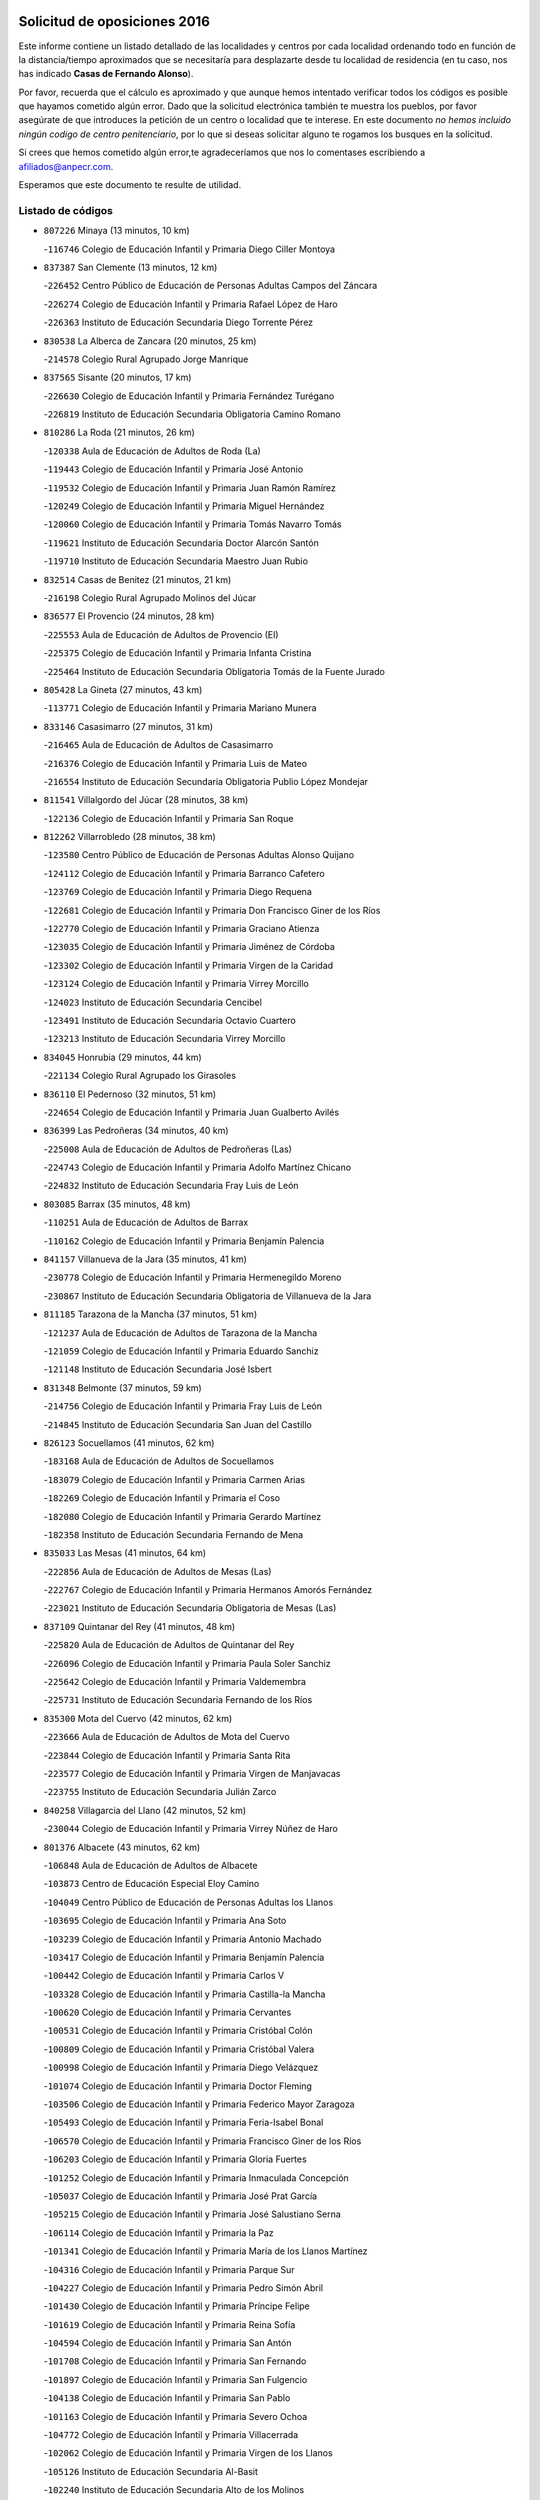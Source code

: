 

.. image:: logo.png
   :align: center

Solicitud de oposiciones 2016
======================================================

  
  
Este informe contiene un listado detallado de las localidades y centros por cada
localidad ordenando todo en función de la distancia/tiempo aproximados que se
necesitaría para desplazarte desde tu localidad de residencia (en tu caso,
nos has indicado **Casas de Fernando Alonso**).

Por favor, recuerda que el cálculo es aproximado y que aunque hemos
intentado verificar todos los códigos es posible que hayamos cometido algún
error. Dado que la solicitud electrónica también te muestra los pueblos, por
favor asegúrate de que introduces la petición de un centro o localidad que
te interese. En este documento
*no hemos incluido ningún codigo de centro penitenciario*, por lo que si deseas
solicitar alguno te rogamos los busques en la solicitud.

Si crees que hemos cometido algún error,te agradeceríamos que nos lo comentases
escribiendo a afiliados@anpecr.com.

Esperamos que este documento te resulte de utilidad.



Listado de códigos
-------------------


- ``807226`` Minaya  (13 minutos, 10 km)

  -``116746`` Colegio de Educación Infantil y Primaria Diego Ciller Montoya
    

- ``837387`` San Clemente  (13 minutos, 12 km)

  -``226452`` Centro Público de Educación de Personas Adultas Campos del Záncara
    

  -``226274`` Colegio de Educación Infantil y Primaria Rafael López de Haro
    

  -``226363`` Instituto de Educación Secundaria Diego Torrente Pérez
    

- ``830538`` La Alberca de Zancara  (20 minutos, 25 km)

  -``214578`` Colegio Rural Agrupado Jorge Manrique
    

- ``837565`` Sisante  (20 minutos, 17 km)

  -``226630`` Colegio de Educación Infantil y Primaria Fernández Turégano
    

  -``226819`` Instituto de Educación Secundaria Obligatoria Camino Romano
    

- ``810286`` La Roda  (21 minutos, 26 km)

  -``120338`` Aula de Educación de Adultos de Roda (La)
    

  -``119443`` Colegio de Educación Infantil y Primaria José Antonio
    

  -``119532`` Colegio de Educación Infantil y Primaria Juan Ramón Ramírez
    

  -``120249`` Colegio de Educación Infantil y Primaria Miguel Hernández
    

  -``120060`` Colegio de Educación Infantil y Primaria Tomás Navarro Tomás
    

  -``119621`` Instituto de Educación Secundaria Doctor Alarcón Santón
    

  -``119710`` Instituto de Educación Secundaria Maestro Juan Rubio
    

- ``832514`` Casas de Benitez  (21 minutos, 21 km)

  -``216198`` Colegio Rural Agrupado Molinos del Júcar
    

- ``836577`` El Provencio  (24 minutos, 28 km)

  -``225553`` Aula de Educación de Adultos de Provencio (El)
    

  -``225375`` Colegio de Educación Infantil y Primaria Infanta Cristina
    

  -``225464`` Instituto de Educación Secundaria Obligatoria Tomás de la Fuente Jurado
    

- ``805428`` La Gineta  (27 minutos, 43 km)

  -``113771`` Colegio de Educación Infantil y Primaria Mariano Munera
    

- ``833146`` Casasimarro  (27 minutos, 31 km)

  -``216465`` Aula de Educación de Adultos de Casasimarro
    

  -``216376`` Colegio de Educación Infantil y Primaria Luis de Mateo
    

  -``216554`` Instituto de Educación Secundaria Obligatoria Publio López Mondejar
    

- ``811541`` Villalgordo del Júcar  (28 minutos, 38 km)

  -``122136`` Colegio de Educación Infantil y Primaria San Roque
    

- ``812262`` Villarrobledo  (28 minutos, 38 km)

  -``123580`` Centro Público de Educación de Personas Adultas Alonso Quijano
    

  -``124112`` Colegio de Educación Infantil y Primaria Barranco Cafetero
    

  -``123769`` Colegio de Educación Infantil y Primaria Diego Requena
    

  -``122681`` Colegio de Educación Infantil y Primaria Don Francisco Giner de los Ríos
    

  -``122770`` Colegio de Educación Infantil y Primaria Graciano Atienza
    

  -``123035`` Colegio de Educación Infantil y Primaria Jiménez de Córdoba
    

  -``123302`` Colegio de Educación Infantil y Primaria Virgen de la Caridad
    

  -``123124`` Colegio de Educación Infantil y Primaria Virrey Morcillo
    

  -``124023`` Instituto de Educación Secundaria Cencibel
    

  -``123491`` Instituto de Educación Secundaria Octavio Cuartero
    

  -``123213`` Instituto de Educación Secundaria Virrey Morcillo
    

- ``834045`` Honrubia  (29 minutos, 44 km)

  -``221134`` Colegio Rural Agrupado los Girasoles
    

- ``836110`` El Pedernoso  (32 minutos, 51 km)

  -``224654`` Colegio de Educación Infantil y Primaria Juan Gualberto Avilés
    

- ``836399`` Las Pedroñeras  (34 minutos, 40 km)

  -``225008`` Aula de Educación de Adultos de Pedroñeras (Las)
    

  -``224743`` Colegio de Educación Infantil y Primaria Adolfo Martínez Chicano
    

  -``224832`` Instituto de Educación Secundaria Fray Luis de León
    

- ``803085`` Barrax  (35 minutos, 48 km)

  -``110251`` Aula de Educación de Adultos de Barrax
    

  -``110162`` Colegio de Educación Infantil y Primaria Benjamín Palencia
    

- ``841157`` Villanueva de la Jara  (35 minutos, 41 km)

  -``230778`` Colegio de Educación Infantil y Primaria Hermenegildo Moreno
    

  -``230867`` Instituto de Educación Secundaria Obligatoria de Villanueva de la Jara
    

- ``811185`` Tarazona de la Mancha  (37 minutos, 51 km)

  -``121237`` Aula de Educación de Adultos de Tarazona de la Mancha
    

  -``121059`` Colegio de Educación Infantil y Primaria Eduardo Sanchiz
    

  -``121148`` Instituto de Educación Secundaria José Isbert
    

- ``831348`` Belmonte  (37 minutos, 59 km)

  -``214756`` Colegio de Educación Infantil y Primaria Fray Luis de León
    

  -``214845`` Instituto de Educación Secundaria San Juan del Castillo
    

- ``826123`` Socuellamos  (41 minutos, 62 km)

  -``183168`` Aula de Educación de Adultos de Socuellamos
    

  -``183079`` Colegio de Educación Infantil y Primaria Carmen Arias
    

  -``182269`` Colegio de Educación Infantil y Primaria el Coso
    

  -``182080`` Colegio de Educación Infantil y Primaria Gerardo Martínez
    

  -``182358`` Instituto de Educación Secundaria Fernando de Mena
    

- ``835033`` Las Mesas  (41 minutos, 64 km)

  -``222856`` Aula de Educación de Adultos de Mesas (Las)
    

  -``222767`` Colegio de Educación Infantil y Primaria Hermanos Amorós Fernández
    

  -``223021`` Instituto de Educación Secundaria Obligatoria de Mesas (Las)
    

- ``837109`` Quintanar del Rey  (41 minutos, 48 km)

  -``225820`` Aula de Educación de Adultos de Quintanar del Rey
    

  -``226096`` Colegio de Educación Infantil y Primaria Paula Soler Sanchiz
    

  -``225642`` Colegio de Educación Infantil y Primaria Valdemembra
    

  -``225731`` Instituto de Educación Secundaria Fernando de los Ríos
    

- ``835300`` Mota del Cuervo  (42 minutos, 62 km)

  -``223666`` Aula de Educación de Adultos de Mota del Cuervo
    

  -``223844`` Colegio de Educación Infantil y Primaria Santa Rita
    

  -``223577`` Colegio de Educación Infantil y Primaria Virgen de Manjavacas
    

  -``223755`` Instituto de Educación Secundaria Julián Zarco
    

- ``840258`` Villagarcia del Llano  (42 minutos, 52 km)

  -``230044`` Colegio de Educación Infantil y Primaria Virrey Núñez de Haro
    

- ``801376`` Albacete  (43 minutos, 62 km)

  -``106848`` Aula de Educación de Adultos de Albacete
    

  -``103873`` Centro de Educación Especial Eloy Camino
    

  -``104049`` Centro Público de Educación de Personas Adultas los Llanos
    

  -``103695`` Colegio de Educación Infantil y Primaria Ana Soto
    

  -``103239`` Colegio de Educación Infantil y Primaria Antonio Machado
    

  -``103417`` Colegio de Educación Infantil y Primaria Benjamín Palencia
    

  -``100442`` Colegio de Educación Infantil y Primaria Carlos V
    

  -``103328`` Colegio de Educación Infantil y Primaria Castilla-la Mancha
    

  -``100620`` Colegio de Educación Infantil y Primaria Cervantes
    

  -``100531`` Colegio de Educación Infantil y Primaria Cristóbal Colón
    

  -``100809`` Colegio de Educación Infantil y Primaria Cristóbal Valera
    

  -``100998`` Colegio de Educación Infantil y Primaria Diego Velázquez
    

  -``101074`` Colegio de Educación Infantil y Primaria Doctor Fleming
    

  -``103506`` Colegio de Educación Infantil y Primaria Federico Mayor Zaragoza
    

  -``105493`` Colegio de Educación Infantil y Primaria Feria-Isabel Bonal
    

  -``106570`` Colegio de Educación Infantil y Primaria Francisco Giner de los Ríos
    

  -``106203`` Colegio de Educación Infantil y Primaria Gloria Fuertes
    

  -``101252`` Colegio de Educación Infantil y Primaria Inmaculada Concepción
    

  -``105037`` Colegio de Educación Infantil y Primaria José Prat García
    

  -``105215`` Colegio de Educación Infantil y Primaria José Salustiano Serna
    

  -``106114`` Colegio de Educación Infantil y Primaria la Paz
    

  -``101341`` Colegio de Educación Infantil y Primaria María de los Llanos Martínez
    

  -``104316`` Colegio de Educación Infantil y Primaria Parque Sur
    

  -``104227`` Colegio de Educación Infantil y Primaria Pedro Simón Abril
    

  -``101430`` Colegio de Educación Infantil y Primaria Príncipe Felipe
    

  -``101619`` Colegio de Educación Infantil y Primaria Reina Sofía
    

  -``104594`` Colegio de Educación Infantil y Primaria San Antón
    

  -``101708`` Colegio de Educación Infantil y Primaria San Fernando
    

  -``101897`` Colegio de Educación Infantil y Primaria San Fulgencio
    

  -``104138`` Colegio de Educación Infantil y Primaria San Pablo
    

  -``101163`` Colegio de Educación Infantil y Primaria Severo Ochoa
    

  -``104772`` Colegio de Educación Infantil y Primaria Villacerrada
    

  -``102062`` Colegio de Educación Infantil y Primaria Virgen de los Llanos
    

  -``105126`` Instituto de Educación Secundaria Al-Basit
    

  -``102240`` Instituto de Educación Secundaria Alto de los Molinos
    

  -``103784`` Instituto de Educación Secundaria Amparo Sanz
    

  -``102607`` Instituto de Educación Secundaria Andrés de Vandelvira
    

  -``102429`` Instituto de Educación Secundaria Bachiller Sabuco
    

  -``104683`` Instituto de Educación Secundaria Diego de Siloé
    

  -``102796`` Instituto de Educación Secundaria Don Bosco
    

  -``105760`` Instituto de Educación Secundaria Federico García Lorca
    

  -``105304`` Instituto de Educación Secundaria Julio Rey Pastor
    

  -``104405`` Instituto de Educación Secundaria Leonardo Da Vinci
    

  -``102151`` Instituto de Educación Secundaria los Olmos
    

  -``102885`` Instituto de Educación Secundaria Parque Lineal
    

  -``105582`` Instituto de Educación Secundaria Ramón y Cajal
    

  -``102518`` Instituto de Educación Secundaria Tomás Navarro Tomás
    

  -``103050`` Instituto de Educación Secundaria Universidad Laboral
    

  -``106759`` Sección de Instituto de Educación Secundaria de Albacete
    

- ``807593`` Munera  (43 minutos, 42 km)

  -``117378`` Aula de Educación de Adultos de Munera
    

  -``117289`` Colegio de Educación Infantil y Primaria Cervantes
    

  -``117467`` Instituto de Educación Secundaria Obligatoria Bodas de Camacho
    

- ``840169`` Villaescusa de Haro  (43 minutos, 65 km)

  -``227807`` Colegio Rural Agrupado Alonso Quijano
    

- ``835589`` Motilla del Palancar  (44 minutos, 50 km)

  -``224387`` Centro Público de Educación de Personas Adultas Cervantes
    

  -``224109`` Colegio de Educación Infantil y Primaria San Gil Abad
    

  -``224298`` Instituto de Educación Secundaria Jorge Manrique
    

- ``803530`` Casas de Juan Nuñez  (45 minutos, 64 km)

  -``111061`` Colegio de Educación Infantil y Primaria San Pedro Apóstol
    

- ``807048`` Madrigueras  (45 minutos, 61 km)

  -``116568`` Aula de Educación de Adultos de Madrigueras
    

  -``116290`` Colegio de Educación Infantil y Primaria Constitución Española
    

  -``116479`` Instituto de Educación Secundaria Río Júcar
    

- ``826490`` Tomelloso  (47 minutos, 78 km)

  -``188753`` Centro de Educación Especial Ponce de León
    

  -``189652`` Centro Público de Educación de Personas Adultas Simienza
    

  -``189563`` Colegio de Educación Infantil y Primaria Almirante Topete
    

  -``186221`` Colegio de Educación Infantil y Primaria Carmelo Cortés
    

  -``186310`` Colegio de Educación Infantil y Primaria Doña Crisanta
    

  -``188575`` Colegio de Educación Infantil y Primaria Embajadores
    

  -``190369`` Colegio de Educación Infantil y Primaria Felix Grande
    

  -``187031`` Colegio de Educación Infantil y Primaria José Antonio
    

  -``186132`` Colegio de Educación Infantil y Primaria José María del Moral
    

  -``186043`` Colegio de Educación Infantil y Primaria Miguel de Cervantes
    

  -``188842`` Colegio de Educación Infantil y Primaria San Antonio
    

  -``188664`` Colegio de Educación Infantil y Primaria San Isidro
    

  -``188486`` Colegio de Educación Infantil y Primaria San José de Calasanz
    

  -``190091`` Colegio de Educación Infantil y Primaria Virgen de las Viñas
    

  -``189830`` Instituto de Educación Secundaria Airén
    

  -``190180`` Instituto de Educación Secundaria Alto Guadiana
    

  -``187120`` Instituto de Educación Secundaria Eladio Cabañero
    

  -``187309`` Instituto de Educación Secundaria Francisco García Pavón
    

- ``841335`` Villares del Saz  (47 minutos, 79 km)

  -``231121`` Colegio Rural Agrupado el Quijote
    

  -``231032`` Instituto de Educación Secundaria los Sauces
    

- ``905147`` El Toboso  (47 minutos, 78 km)

  -``313843`` Colegio de Educación Infantil y Primaria Miguel de Cervantes
    

- ``804340`` Chinchilla de Monte-Aragon  (49 minutos, 77 km)

  -``112783`` Aula de Educación de Adultos de Chinchilla de Monte-Aragon
    

  -``112505`` Colegio de Educación Infantil y Primaria Alcalde Galindo
    

  -``112694`` Instituto de Educación Secundaria Obligatoria Cinxella
    

- ``834312`` Iniesta  (49 minutos, 57 km)

  -``222211`` Aula de Educación de Adultos de Iniesta
    

  -``222122`` Colegio de Educación Infantil y Primaria María Jover
    

  -``222033`` Instituto de Educación Secundaria Cañada de la Encina
    

- ``834590`` Ledaña  (49 minutos, 63 km)

  -``222678`` Colegio de Educación Infantil y Primaria San Roque
    

- ``802542`` Balazote  (50 minutos, 67 km)

  -``109812`` Aula de Educación de Adultos de Balazote
    

  -``109723`` Colegio de Educación Infantil y Primaria Nuestra Señora del Rosario
    

  -``110073`` Instituto de Educación Secundaria Obligatoria Vía Heraclea
    

- ``808581`` Pozo Cañada  (50 minutos, 90 km)

  -``118633`` Aula de Educación de Adultos de Pozo Cañada
    

  -``118544`` Colegio de Educación Infantil y Primaria Virgen del Rosario
    

  -``118722`` Instituto de Educación Secundaria Obligatoria Alfonso Iniesta
    

- ``822527`` Pedro Muñoz  (50 minutos, 75 km)

  -``164082`` Aula de Educación de Adultos de Pedro Muñoz
    

  -``164171`` Colegio de Educación Infantil y Primaria Hospitalillo
    

  -``163272`` Colegio de Educación Infantil y Primaria Maestro Juan de Ávila
    

  -``163094`` Colegio de Educación Infantil y Primaria María Luisa Cañas
    

  -``163183`` Colegio de Educación Infantil y Primaria Nuestra Señora de los Ángeles
    

  -``163361`` Instituto de Educación Secundaria Isabel Martínez Buendía
    

- ``833413`` Graja de Iniesta  (50 minutos, 87 km)

  -``220969`` Colegio Rural Agrupado Camino Real de Levante
    

- ``837476`` San Lorenzo de la Parrilla  (50 minutos, 78 km)

  -``226541`` Colegio Rural Agrupado Gloria Fuertes
    

- ``801287`` Aguas Nuevas  (51 minutos, 82 km)

  -``100264`` Colegio de Educación Infantil y Primaria San Isidro Labrador
    

  -``100353`` Instituto de Educación Secundaria Pinar de Salomón
    

- ``810553`` Santa Ana  (51 minutos, 80 km)

  -``120794`` Colegio de Educación Infantil y Primaria Pedro Simón Abril
    

- ``901184`` Quintanar de la Orden  (51 minutos, 82 km)

  -``306375`` Centro Público de Educación de Personas Adultas Luis Vives
    

  -``306464`` Colegio de Educación Infantil y Primaria Antonio Machado
    

  -``306008`` Colegio de Educación Infantil y Primaria Cristóbal Colón
    

  -``306286`` Instituto de Educación Secundaria Alonso Quijano
    

  -``306197`` Instituto de Educación Secundaria Infante Don Fadrique
    

- ``807137`` Mahora  (52 minutos, 68 km)

  -``116657`` Colegio de Educación Infantil y Primaria Nuestra Señora de Gracia
    

- ``808214`` Ossa de Montiel  (52 minutos, 75 km)

  -``118277`` Aula de Educación de Adultos de Ossa de Montiel
    

  -``118099`` Colegio de Educación Infantil y Primaria Enriqueta Sánchez
    

  -``118188`` Instituto de Educación Secundaria Obligatoria Belerma
    

- ``831526`` Campillo de Altobuey  (52 minutos, 67 km)

  -``215299`` Colegio Rural Agrupado los Pinares
    

- ``833502`` Los Hinojosos  (52 minutos, 75 km)

  -``221045`` Colegio Rural Agrupado Airén
    

- ``879967`` Miguel Esteban  (52 minutos, 84 km)

  -``299725`` Colegio de Educación Infantil y Primaria Cervantes
    

  -``299814`` Instituto de Educación Secundaria Obligatoria Juan Patiño Torres
    

- ``806416`` Lezuza  (53 minutos, 68 km)

  -``116012`` Aula de Educación de Adultos de Lezuza
    

  -``115847`` Colegio Rural Agrupado Camino de Aníbal
    

- ``803352`` El Bonillo  (54 minutos, 54 km)

  -``110896`` Aula de Educación de Adultos de Bonillo (El)
    

  -``110618`` Colegio de Educación Infantil y Primaria Antón Díaz
    

  -``110707`` Instituto de Educación Secundaria las Sabinas
    

- ``811452`` Valdeganga  (54 minutos, 86 km)

  -``122047`` Colegio Rural Agrupado Nuestra Señora del Rosario
    

- ``815415`` Argamasilla de Alba  (54 minutos, 89 km)

  -``143743`` Aula de Educación de Adultos de Argamasilla de Alba
    

  -``143654`` Colegio de Educación Infantil y Primaria Azorín
    

  -``143476`` Colegio de Educación Infantil y Primaria Divino Maestro
    

  -``143565`` Colegio de Educación Infantil y Primaria Nuestra Señora de Peñarroya
    

  -``143832`` Instituto de Educación Secundaria Vicente Cano
    

- ``835122`` Minglanilla  (54 minutos, 94 km)

  -``223110`` Colegio de Educación Infantil y Primaria Princesa Sofía
    

  -``223399`` Instituto de Educación Secundaria Obligatoria Puerta de Castilla
    

- ``839908`` Valverde de Jucar  (54 minutos, 84 km)

  -``227718`` Colegio Rural Agrupado Ribera del Júcar
    

- ``840525`` Villalpardo  (55 minutos, 96 km)

  -``230222`` Colegio Rural Agrupado Manchuela
    

- ``804251`` Cenizate  (56 minutos, 75 km)

  -``112416`` Aula de Educación de Adultos de Cenizate
    

  -``112327`` Colegio Rural Agrupado Pinares de la Manchuela
    

- ``900196`` La Puebla de Almoradiel  (56 minutos, 90 km)

  -``305109`` Aula de Educación de Adultos de Puebla de Almoradiel (La)
    

  -``304755`` Colegio de Educación Infantil y Primaria Ramón y Cajal
    

  -``304844`` Instituto de Educación Secundaria Aldonza Lorenzo
    

- ``808492`` Petrola  (57 minutos, 97 km)

  -``118455`` Colegio Rural Agrupado Laguna de Pétrola
    

- ``810464`` San Pedro  (57 minutos, 75 km)

  -``120605`` Colegio de Educación Infantil y Primaria Margarita Sotos
    

- ``812084`` Villamalea  (58 minutos, 74 km)

  -``122314`` Aula de Educación de Adultos de Villamalea
    

  -``122225`` Colegio de Educación Infantil y Primaria Ildefonso Navarro
    

  -``122403`` Instituto de Educación Secundaria Obligatoria Río Cabriel
    

- ``908489`` Villanueva de Alcardete  (58 minutos, 95 km)

  -``322486`` Colegio de Educación Infantil y Primaria Nuestra Señora de la Piedad
    

- ``859982`` Corral de Almaguer  (59 minutos, 106 km)

  -``285319`` Colegio de Educación Infantil y Primaria Nuestra Señora de la Muela
    

  -``286129`` Instituto de Educación Secundaria la Besana
    

- ``809669`` Pozohondo  (1h, 97 km)

  -``118811`` Colegio Rural Agrupado Pozohondo
    

- ``809847`` Pozuelo  (1h, 81 km)

  -``119087`` Colegio Rural Agrupado los Llanos
    

- ``810375`` El Salobral  (1h, 81 km)

  -``120516`` Colegio de Educación Infantil y Primaria Príncipe Felipe
    

- ``817035`` Campo de Criptana  (1h, 90 km)

  -``146807`` Aula de Educación de Adultos de Campo de Criptana
    

  -``146629`` Colegio de Educación Infantil y Primaria Domingo Miras
    

  -``146351`` Colegio de Educación Infantil y Primaria Sagrado Corazón
    

  -``146262`` Colegio de Educación Infantil y Primaria Virgen de Criptana
    

  -``146173`` Colegio de Educación Infantil y Primaria Virgen de la Paz
    

  -``146440`` Instituto de Educación Secundaria Isabel Perillán y Quirós
    

- ``818023`` Cinco Casas  (1h, 103 km)

  -``147617`` Colegio Rural Agrupado Alciares
    

- ``825224`` Ruidera  (1h, 88 km)

  -``180004`` Colegio de Educación Infantil y Primaria Juan Aguilar Molina
    

- ``907123`` La Villa de Don Fadrique  (1h, 98 km)

  -``320866`` Colegio de Educación Infantil y Primaria Ramón y Cajal
    

  -``320955`` Instituto de Educación Secundaria Obligatoria Leonor de Guzmán
    

- ``813439`` Alcazar de San Juan  (1h 1min, 109 km)

  -``137808`` Centro Público de Educación de Personas Adultas Enrique Tierno Galván
    

  -``137719`` Colegio de Educación Infantil y Primaria Alces
    

  -``137085`` Colegio de Educación Infantil y Primaria el Santo
    

  -``140223`` Colegio de Educación Infantil y Primaria Gloria Fuertes
    

  -``140401`` Colegio de Educación Infantil y Primaria Jardín de Arena
    

  -``137263`` Colegio de Educación Infantil y Primaria Jesús Ruiz de la Fuente
    

  -``137174`` Colegio de Educación Infantil y Primaria Juan de Austria
    

  -``139973`` Colegio de Educación Infantil y Primaria Pablo Ruiz Picasso
    

  -``137352`` Colegio de Educación Infantil y Primaria Santa Clara
    

  -``137530`` Instituto de Educación Secundaria Juan Bosco
    

  -``140045`` Instituto de Educación Secundaria María Zambrano
    

  -``137441`` Instituto de Educación Secundaria Miguel de Cervantes Saavedra
    

- ``836021`` Palomares del Campo  (1h 1min, 104 km)

  -``224565`` Colegio Rural Agrupado San José de Calasanz
    

- ``837298`` Saelices  (1h 1min, 108 km)

  -``226185`` Colegio Rural Agrupado Segóbriga
    

- ``839819`` Valera de Abajo  (1h 1min, 93 km)

  -``227440`` Colegio de Educación Infantil y Primaria Virgen del Rosario
    

  -``227629`` Instituto de Educación Secundaria Duque de Alarcón
    

- ``841068`` Villamayor de Santiago  (1h 1min, 90 km)

  -``230400`` Aula de Educación de Adultos de Villamayor de Santiago
    

  -``230311`` Colegio de Educación Infantil y Primaria Gúzquez
    

  -``230689`` Instituto de Educación Secundaria Obligatoria Ítaca
    

- ``803263`` Bonete  (1h 2min, 112 km)

  -``110529`` Colegio de Educación Infantil y Primaria Pablo Picasso
    

- ``805339`` Fuentealbilla  (1h 3min, 85 km)

  -``113682`` Colegio de Educación Infantil y Primaria Cristo del Valle
    

- ``806149`` Higueruela  (1h 3min, 108 km)

  -``115480`` Colegio Rural Agrupado los Molinos
    

- ``801009`` Abengibre  (1h 4min, 87 km)

  -``100086`` Aula de Educación de Adultos de Abengibre
    

- ``901095`` Quero  (1h 5min, 100 km)

  -``305832`` Colegio de Educación Infantil y Primaria Santiago Cabañas
    

- ``821539`` Manzanares  (1h 6min, 115 km)

  -``157426`` Centro Público de Educación de Personas Adultas San Blas
    

  -``156894`` Colegio de Educación Infantil y Primaria Altagracia
    

  -``156705`` Colegio de Educación Infantil y Primaria Divina Pastora
    

  -``157515`` Colegio de Educación Infantil y Primaria Enrique Tierno Galván
    

  -``157337`` Colegio de Educación Infantil y Primaria la Candelaria
    

  -``157248`` Instituto de Educación Secundaria Azuer
    

  -``157159`` Instituto de Educación Secundaria Pedro Álvarez Sotomayor
    

- ``854486`` Cabezamesada  (1h 6min, 115 km)

  -``274333`` Colegio de Educación Infantil y Primaria Alonso de Cárdenas
    

- ``811363`` Tobarra  (1h 8min, 115 km)

  -``121871`` Aula de Educación de Adultos de Tobarra
    

  -``121415`` Colegio de Educación Infantil y Primaria Cervantes
    

  -``121504`` Colegio de Educación Infantil y Primaria Cristo de la Antigua
    

  -``121782`` Colegio de Educación Infantil y Primaria Nuestra Señora de la Asunción
    

  -``121693`` Instituto de Educación Secundaria Cristóbal Pérez Pastor
    

- ``820362`` Herencia  (1h 8min, 119 km)

  -``155350`` Aula de Educación de Adultos de Herencia
    

  -``155172`` Colegio de Educación Infantil y Primaria Carrasco Alcalde
    

  -``155261`` Instituto de Educación Secundaria Hermógenes Rodríguez
    

- ``865194`` Lillo  (1h 8min, 119 km)

  -``294318`` Colegio de Educación Infantil y Primaria Marcelino Murillo
    

- ``907301`` Villafranca de los Caballeros  (1h 8min, 123 km)

  -``321587`` Colegio de Educación Infantil y Primaria Miguel de Cervantes
    

  -``321676`` Instituto de Educación Secundaria Obligatoria la Falcata
    

- ``808303`` Peñas de San Pedro  (1h 9min, 107 km)

  -``118366`` Colegio Rural Agrupado Peñas
    

- ``821172`` Llanos del Caudillo  (1h 9min, 127 km)

  -``156071`` Colegio de Educación Infantil y Primaria el Oasis
    

- ``826212`` La Solana  (1h 9min, 111 km)

  -``184245`` Colegio de Educación Infantil y Primaria el Humilladero
    

  -``184067`` Colegio de Educación Infantil y Primaria el Santo
    

  -``185233`` Colegio de Educación Infantil y Primaria Federico Romero
    

  -``184334`` Colegio de Educación Infantil y Primaria Javier Paulino Pérez
    

  -``185055`` Colegio de Educación Infantil y Primaria la Moheda
    

  -``183346`` Colegio de Educación Infantil y Primaria Romero Peña
    

  -``183257`` Colegio de Educación Infantil y Primaria Sagrado Corazón
    

  -``185144`` Instituto de Educación Secundaria Clara Campoamor
    

  -``184156`` Instituto de Educación Secundaria Modesto Navarro
    

- ``801554`` Alborea  (1h 10min, 99 km)

  -``107291`` Colegio Rural Agrupado la Manchuela
    

- ``807404`` Montealegre del Castillo  (1h 10min, 122 km)

  -``117000`` Colegio de Educación Infantil y Primaria Virgen de Consolación
    

- ``822071`` Membrilla  (1h 10min, 120 km)

  -``157882`` Aula de Educación de Adultos de Membrilla
    

  -``157793`` Colegio de Educación Infantil y Primaria San José de Calasanz
    

  -``157604`` Colegio de Educación Infantil y Primaria Virgen del Espino
    

  -``159958`` Instituto de Educación Secundaria Marmaria
    

- ``832425`` Carrascosa del Campo  (1h 10min, 122 km)

  -``216009`` Aula de Educación de Adultos de Carrascosa del Campo
    

- ``907212`` Villacañas  (1h 11min, 111 km)

  -``321498`` Aula de Educación de Adultos de Villacañas
    

  -``321031`` Colegio de Educación Infantil y Primaria Santa Bárbara
    

  -``321309`` Instituto de Educación Secundaria Enrique de Arfe
    

  -``321120`` Instituto de Educación Secundaria Garcilaso de la Vega
    

- ``910094`` Villatobas  (1h 11min, 131 km)

  -``323018`` Colegio de Educación Infantil y Primaria Sagrado Corazón de Jesús
    

- ``804073`` Casas-Ibañez  (1h 12min, 99 km)

  -``111428`` Centro Público de Educación de Personas Adultas la Manchuela
    

  -``111150`` Colegio de Educación Infantil y Primaria San Agustín
    

  -``111339`` Instituto de Educación Secundaria Bonifacio Sotos
    

- ``805150`` Fuente-Alamo  (1h 12min, 118 km)

  -``113593`` Aula de Educación de Adultos de Fuente-Alamo
    

  -``113315`` Colegio de Educación Infantil y Primaria Don Quijote y Sancho
    

  -``113404`` Instituto de Educación Secundaria Miguel de Cervantes
    

- ``825402`` San Carlos del Valle  (1h 12min, 121 km)

  -``180282`` Colegio de Educación Infantil y Primaria San Juan Bosco
    

- ``841246`` Villar de Olalla  (1h 12min, 110 km)

  -``230956`` Colegio Rural Agrupado Elena Fortún
    

- ``856006`` Camuñas  (1h 12min, 131 km)

  -``277308`` Colegio de Educación Infantil y Primaria Cardenal Cisneros
    

- ``818201`` Consolacion  (1h 13min, 131 km)

  -``153007`` Colegio de Educación Infantil y Primaria Virgen de Consolación
    

- ``832336`` Carboneras de Guadazaon  (1h 13min, 101 km)

  -``215833`` Colegio Rural Agrupado Miguel Cervantes
    

  -``215744`` Instituto de Educación Secundaria Obligatoria Juan de Valdés
    

- ``802275`` Almansa  (1h 14min, 134 km)

  -``108468`` Centro Público de Educación de Personas Adultas Castillo de Almansa
    

  -``108646`` Colegio de Educación Infantil y Primaria Claudio Sánchez Albornoz
    

  -``107836`` Colegio de Educación Infantil y Primaria Duque de Alba
    

  -``109189`` Colegio de Educación Infantil y Primaria José Lloret Talens
    

  -``109278`` Colegio de Educación Infantil y Primaria Miguel Pinilla
    

  -``108190`` Colegio de Educación Infantil y Primaria Nuestra Señora de Belén
    

  -``108001`` Colegio de Educación Infantil y Primaria Príncipe de Asturias
    

  -``108557`` Instituto de Educación Secundaria Escultor José Luis Sánchez
    

  -``109367`` Instituto de Educación Secundaria Herminio Almendros
    

  -``108379`` Instituto de Educación Secundaria José Conde García
    

- ``802364`` Alpera  (1h 14min, 132 km)

  -``109634`` Aula de Educación de Adultos de Alpera
    

  -``109456`` Colegio de Educación Infantil y Primaria Vera Cruz
    

  -``109545`` Instituto de Educación Secundaria Obligatoria Pascual Serrano
    

- ``810197`` Robledo  (1h 14min, 79 km)

  -``119354`` Colegio Rural Agrupado Sierra de Alcaraz
    

- ``829643`` Villahermosa  (1h 14min, 103 km)

  -``196219`` Colegio de Educación Infantil y Primaria San Agustín
    

- ``830260`` Villarta de San Juan  (1h 14min, 121 km)

  -``199828`` Colegio de Educación Infantil y Primaria Nuestra Señora de la Paz
    

- ``834134`` Horcajo de Santiago  (1h 14min, 109 km)

  -``221312`` Aula de Educación de Adultos de Horcajo de Santiago
    

  -``221223`` Colegio de Educación Infantil y Primaria José Montalvo
    

  -``221401`` Instituto de Educación Secundaria Orden de Santiago
    

- ``889865`` Noblejas  (1h 14min, 143 km)

  -``301691`` Aula de Educación de Adultos de Noblejas
    

  -``301502`` Colegio de Educación Infantil y Primaria Santísimo Cristo de las Injurias
    

- ``803441`` Carcelen  (1h 15min, 113 km)

  -``110985`` Colegio Rural Agrupado los Almendros
    

- ``805517`` Hellin  (1h 15min, 126 km)

  -``115391`` Aula de Educación de Adultos de Hellin
    

  -``114859`` Centro de Educación Especial Cruz de Mayo
    

  -``114670`` Centro Público de Educación de Personas Adultas López del Oro
    

  -``115202`` Colegio de Educación Infantil y Primaria Entre Culturas
    

  -``114036`` Colegio de Educación Infantil y Primaria Isabel la Católica
    

  -``115113`` Colegio de Educación Infantil y Primaria la Olivarera
    

  -``114125`` Colegio de Educación Infantil y Primaria Martínez Parras
    

  -``114214`` Colegio de Educación Infantil y Primaria Nuestra Señora del Rosario
    

  -``114492`` Instituto de Educación Secundaria Cristóbal Lozano
    

  -``113860`` Instituto de Educación Secundaria Izpisúa Belmonte
    

  -``114581`` Instituto de Educación Secundaria Justo Millán
    

  -``114303`` Instituto de Educación Secundaria Melchor de Macanaz
    

- ``814427`` Alhambra  (1h 15min, 108 km)

  -``141122`` Colegio de Educación Infantil y Primaria Nuestra Señora de Fátima
    

- ``817213`` Carrizosa  (1h 15min, 110 km)

  -``147161`` Colegio de Educación Infantil y Primaria Virgen del Salido
    

- ``838731`` Tarancon  (1h 15min, 132 km)

  -``227173`` Centro Público de Educación de Personas Adultas Altomira
    

  -``227084`` Colegio de Educación Infantil y Primaria Duque de Riánsares
    

  -``227262`` Colegio de Educación Infantil y Primaria Gloria Fuertes
    

  -``227351`` Instituto de Educación Secundaria la Hontanilla
    

- ``860232`` Dosbarrios  (1h 15min, 146 km)

  -``287028`` Colegio de Educación Infantil y Primaria San Isidro Labrador
    

- ``801465`` Albatana  (1h 16min, 135 km)

  -``107102`` Colegio Rural Agrupado Laguna de Alboraj
    

- ``806238`` Isso  (1h 16min, 131 km)

  -``115669`` Colegio de Educación Infantil y Primaria Santiago Apóstol
    

- ``898408`` Ocaña  (1h 16min, 147 km)

  -``302868`` Centro Público de Educación de Personas Adultas Gutierre de Cárdenas
    

  -``303122`` Colegio de Educación Infantil y Primaria Pastor Poeta
    

  -``302401`` Colegio de Educación Infantil y Primaria San José de Calasanz
    

  -``302590`` Instituto de Educación Secundaria Alonso de Ercilla
    

  -``302779`` Instituto de Educación Secundaria Miguel Hernández
    

- ``802097`` Alcala del Jucar  (1h 17min, 104 km)

  -``107380`` Colegio Rural Agrupado Ribera del Júcar
    

- ``902083`` El Romeral  (1h 17min, 130 km)

  -``307185`` Colegio de Educación Infantil y Primaria Silvano Cirujano
    

- ``808125`` Ontur  (1h 18min, 131 km)

  -``117823`` Colegio de Educación Infantil y Primaria San José de Calasanz
    

- ``819745`` Daimiel  (1h 18min, 137 km)

  -``154273`` Centro Público de Educación de Personas Adultas Miguel de Cervantes
    

  -``154362`` Colegio de Educación Infantil y Primaria Albuera
    

  -``154184`` Colegio de Educación Infantil y Primaria Calatrava
    

  -``153552`` Colegio de Educación Infantil y Primaria Infante Don Felipe
    

  -``153641`` Colegio de Educación Infantil y Primaria la Espinosa
    

  -``153463`` Colegio de Educación Infantil y Primaria San Isidro
    

  -``154095`` Instituto de Educación Secundaria Juan D&#39;Opazo
    

  -``153730`` Instituto de Educación Secundaria Ojos del Guadiana
    

- ``865372`` Madridejos  (1h 18min, 141 km)

  -``296027`` Aula de Educación de Adultos de Madridejos
    

  -``296116`` Centro de Educación Especial Mingoliva
    

  -``295128`` Colegio de Educación Infantil y Primaria Garcilaso de la Vega
    

  -``295306`` Colegio de Educación Infantil y Primaria Santa Ana
    

  -``295217`` Instituto de Educación Secundaria Valdehierro
    

- ``909655`` Villarrubia de Santiago  (1h 18min, 148 km)

  -``322664`` Colegio de Educación Infantil y Primaria Nuestra Señora del Castellar
    

- ``801198`` Agramon  (1h 19min, 139 km)

  -``100175`` Colegio Rural Agrupado Río Mundo
    

- ``815326`` Arenas de San Juan  (1h 20min, 129 km)

  -``143387`` Colegio Rural Agrupado de Arenas de San Juan
    

- ``823515`` Pozo de la Serna  (1h 20min, 129 km)

  -``167146`` Colegio de Educación Infantil y Primaria Sagrado Corazón
    

- ``828655`` Valdepeñas  (1h 20min, 146 km)

  -``195131`` Centro de Educación Especial María Luisa Navarro Margati
    

  -``194232`` Centro Público de Educación de Personas Adultas Francisco de Quevedo
    

  -``192256`` Colegio de Educación Infantil y Primaria Jesús Baeza
    

  -``193066`` Colegio de Educación Infantil y Primaria Jesús Castillo
    

  -``192345`` Colegio de Educación Infantil y Primaria Lorenzo Medina
    

  -``193155`` Colegio de Educación Infantil y Primaria Lucero
    

  -``193244`` Colegio de Educación Infantil y Primaria Luis Palacios
    

  -``194143`` Colegio de Educación Infantil y Primaria Maestro Juan Alcaide
    

  -``193333`` Instituto de Educación Secundaria Bernardo de Balbuena
    

  -``194321`` Instituto de Educación Secundaria Francisco Nieva
    

  -``194054`` Instituto de Educación Secundaria Gregorio Prieto
    

- ``833324`` Fuente de Pedro Naharro  (1h 20min, 118 km)

  -``220780`` Colegio Rural Agrupado Retama
    

- ``905058`` Tembleque  (1h 20min, 128 km)

  -``313754`` Colegio de Educación Infantil y Primaria Antonia González
    

- ``831259`` Barajas de Melo  (1h 21min, 141 km)

  -``214667`` Colegio Rural Agrupado Fermín Caballero
    

- ``834223`` Huete  (1h 21min, 137 km)

  -``221868`` Aula de Educación de Adultos de Huete
    

  -``221779`` Colegio Rural Agrupado Campos de la Alcarria
    

  -``221590`` Instituto de Educación Secundaria Obligatoria Ciudad de Luna
    

- ``859893`` Consuegra  (1h 21min, 144 km)

  -``285130`` Centro Público de Educación de Personas Adultas Castillo de Consuegra
    

  -``284320`` Colegio de Educación Infantil y Primaria Miguel de Cervantes
    

  -``284231`` Colegio de Educación Infantil y Primaria Santísimo Cristo de la Vera Cruz
    

  -``285041`` Instituto de Educación Secundaria Consaburum
    

- ``863118`` La Guardia  (1h 21min, 136 km)

  -``290355`` Colegio de Educación Infantil y Primaria Valentín Escobar
    

- ``903071`` Santa Cruz de la Zarza  (1h 21min, 145 km)

  -``307630`` Colegio de Educación Infantil y Primaria Eduardo Palomo Rodríguez
    

  -``307819`` Instituto de Educación Secundaria Obligatoria Velsinia
    

- ``822349`` Montiel  (1h 23min, 111 km)

  -``161385`` Colegio de Educación Infantil y Primaria Gutiérrez de la Vega
    

- ``833235`` Cuenca  (1h 23min, 118 km)

  -``218263`` Centro de Educación Especial Infanta Elena
    

  -``218085`` Centro Público de Educación de Personas Adultas Lucas Aguirre
    

  -``217542`` Colegio de Educación Infantil y Primaria Casablanca
    

  -``220502`` Colegio de Educación Infantil y Primaria Ciudad Encantada
    

  -``216643`` Colegio de Educación Infantil y Primaria el Carmen
    

  -``218441`` Colegio de Educación Infantil y Primaria Federico Muelas
    

  -``217631`` Colegio de Educación Infantil y Primaria Fray Luis de León
    

  -``218719`` Colegio de Educación Infantil y Primaria Fuente del Oro
    

  -``220324`` Colegio de Educación Infantil y Primaria Hermanos Valdés
    

  -``220691`` Colegio de Educación Infantil y Primaria Isaac Albéniz
    

  -``216732`` Colegio de Educación Infantil y Primaria la Paz
    

  -``216821`` Colegio de Educación Infantil y Primaria Ramón y Cajal
    

  -``218808`` Colegio de Educación Infantil y Primaria San Fernando
    

  -``218530`` Colegio de Educación Infantil y Primaria San Julian
    

  -``217097`` Colegio de Educación Infantil y Primaria Santa Ana
    

  -``218174`` Colegio de Educación Infantil y Primaria Santa Teresa
    

  -``217186`` Instituto de Educación Secundaria Alfonso ViII
    

  -``217720`` Instituto de Educación Secundaria Fernando Zóbel
    

  -``217275`` Instituto de Educación Secundaria Lorenzo Hervás y Panduro
    

  -``217453`` Instituto de Educación Secundaria Pedro Mercedes
    

  -``217364`` Instituto de Educación Secundaria San José
    

  -``220146`` Instituto de Educación Secundaria Santiago Grisolía
    

- ``802186`` Alcaraz  (1h 24min, 91 km)

  -``107747`` Aula de Educación de Adultos de Alcaraz
    

  -``107569`` Colegio de Educación Infantil y Primaria Nuestra Señora de Cortes
    

  -``107658`` Instituto de Educación Secundaria Pedro Simón Abril
    

- ``806505`` Lietor  (1h 24min, 122 km)

  -``116101`` Colegio de Educación Infantil y Primaria Martínez Parras
    

- ``835211`` Mira  (1h 24min, 133 km)

  -``223488`` Colegio Rural Agrupado Fuente Vieja
    

- ``899129`` Ontigola  (1h 24min, 158 km)

  -``303300`` Colegio de Educación Infantil y Primaria Virgen del Rosario
    

- ``816225`` Bolaños de Calatrava  (1h 25min, 148 km)

  -``145274`` Aula de Educación de Adultos de Bolaños de Calatrava
    

  -``144731`` Colegio de Educación Infantil y Primaria Arzobispo Calzado
    

  -``144642`` Colegio de Educación Infantil y Primaria Fernando III el Santo
    

  -``145185`` Colegio de Educación Infantil y Primaria Molino de Viento
    

  -``144820`` Colegio de Educación Infantil y Primaria Virgen del Monte
    

  -``145096`` Instituto de Educación Secundaria Berenguela de Castilla
    

- ``827111`` Torralba de Calatrava  (1h 25min, 151 km)

  -``191268`` Colegio de Educación Infantil y Primaria Cristo del Consuelo
    

- ``830082`` Villanueva de los Infantes  (1h 25min, 141 km)

  -``198651`` Centro Público de Educación de Personas Adultas Miguel de Cervantes
    

  -``197396`` Colegio de Educación Infantil y Primaria Arqueólogo García Bellido
    

  -``198473`` Instituto de Educación Secundaria Francisco de Quevedo
    

  -``198562`` Instituto de Educación Secundaria Ramón Giraldo
    

- ``858805`` Ciruelos  (1h 25min, 164 km)

  -``283243`` Colegio de Educación Infantil y Primaria Santísimo Cristo de la Misericordia
    

- ``910450`` Yepes  (1h 25min, 159 km)

  -``323741`` Colegio de Educación Infantil y Primaria Rafael García Valiño
    

  -``323830`` Instituto de Educación Secundaria Carpetania
    

- ``814249`` Alcubillas  (1h 26min, 137 km)

  -``140957`` Colegio de Educación Infantil y Primaria Nuestra Señora del Rosario
    

- ``817124`` Carrion de Calatrava  (1h 27min, 159 km)

  -``147072`` Colegio de Educación Infantil y Primaria Nuestra Señora de la Encarnación
    

- ``829910`` Villanueva de la Fuente  (1h 27min, 91 km)

  -``197118`` Colegio de Educación Infantil y Primaria Inmaculada Concepción
    

  -``197207`` Instituto de Educación Secundaria Obligatoria Mentesa Oretana
    

- ``864106`` Huerta de Valdecarabanos  (1h 29min, 163 km)

  -``291343`` Colegio de Educación Infantil y Primaria Virgen del Rosario de Pastores
    

- ``906224`` Urda  (1h 29min, 158 km)

  -``320043`` Colegio de Educación Infantil y Primaria Santo Cristo
    

- ``813250`` Albaladejo  (1h 30min, 121 km)

  -``136720`` Colegio Rural Agrupado Orden de Santiago
    

- ``826034`` Santa Cruz de Mudela  (1h 30min, 165 km)

  -``181270`` Aula de Educación de Adultos de Santa Cruz de Mudela
    

  -``181092`` Colegio de Educación Infantil y Primaria Cervantes
    

  -``181181`` Instituto de Educación Secundaria Máximo Laguna
    

- ``906046`` Turleque  (1h 30min, 142 km)

  -``318616`` Colegio de Educación Infantil y Primaria Fernán González
    

- ``822438`` Moral de Calatrava  (1h 31min, 162 km)

  -``162373`` Aula de Educación de Adultos de Moral de Calatrava
    

  -``162006`` Colegio de Educación Infantil y Primaria Agustín Sanz
    

  -``162195`` Colegio de Educación Infantil y Primaria Manuel Clemente
    

  -``162284`` Instituto de Educación Secundaria Peñalba
    

- ``904248`` Seseña Nuevo  (1h 31min, 174 km)

  -``310323`` Centro Público de Educación de Personas Adultas de Seseña Nuevo
    

  -``310412`` Colegio de Educación Infantil y Primaria el Quiñón
    

  -``310145`` Colegio de Educación Infantil y Primaria Fernando de Rojas
    

  -``310234`` Colegio de Educación Infantil y Primaria Gloria Fuertes
    

- ``804162`` Caudete  (1h 32min, 163 km)

  -``112149`` Aula de Educación de Adultos de Caudete
    

  -``111517`` Colegio de Educación Infantil y Primaria Alcázar y Serrano
    

  -``111795`` Colegio de Educación Infantil y Primaria el Paseo
    

  -``111884`` Colegio de Educación Infantil y Primaria Gloria Fuertes
    

  -``111606`` Instituto de Educación Secundaria Pintor Rafael Requena
    

- ``818112`` Ciudad Real  (1h 32min, 168 km)

  -``150677`` Centro de Educación Especial Puerta de Santa María
    

  -``151665`` Centro Público de Educación de Personas Adultas Antonio Gala
    

  -``147706`` Colegio de Educación Infantil y Primaria Alcalde José Cruz Prado
    

  -``152742`` Colegio de Educación Infantil y Primaria Alcalde José Maestro
    

  -``150032`` Colegio de Educación Infantil y Primaria Ángel Andrade
    

  -``151020`` Colegio de Educación Infantil y Primaria Carlos Eraña
    

  -``152019`` Colegio de Educación Infantil y Primaria Carlos Vázquez
    

  -``149960`` Colegio de Educación Infantil y Primaria Ciudad Jardín
    

  -``152386`` Colegio de Educación Infantil y Primaria Cristóbal Colón
    

  -``152831`` Colegio de Educación Infantil y Primaria Don Quijote
    

  -``150121`` Colegio de Educación Infantil y Primaria Dulcinea del Toboso
    

  -``152108`` Colegio de Educación Infantil y Primaria Ferroviario
    

  -``150499`` Colegio de Educación Infantil y Primaria Jorge Manrique
    

  -``150210`` Colegio de Educación Infantil y Primaria José María de la Fuente
    

  -``151487`` Colegio de Educación Infantil y Primaria Juan Alcaide
    

  -``152653`` Colegio de Educación Infantil y Primaria María de Pacheco
    

  -``151398`` Colegio de Educación Infantil y Primaria Miguel de Cervantes
    

  -``147895`` Colegio de Educación Infantil y Primaria Pérez Molina
    

  -``150588`` Colegio de Educación Infantil y Primaria Pío XII
    

  -``152564`` Colegio de Educación Infantil y Primaria Santo Tomás de Villanueva Nº 16
    

  -``152475`` Instituto de Educación Secundaria Atenea
    

  -``151576`` Instituto de Educación Secundaria Hernán Pérez del Pulgar
    

  -``150766`` Instituto de Educación Secundaria Maestre de Calatrava
    

  -``150855`` Instituto de Educación Secundaria Maestro Juan de Ávila
    

  -``150944`` Instituto de Educación Secundaria Santa María de Alarcos
    

  -``152297`` Instituto de Educación Secundaria Torreón del Alcázar
    

- ``830171`` Villarrubia de los Ojos  (1h 32min, 158 km)

  -``199739`` Aula de Educación de Adultos de Villarrubia de los Ojos
    

  -``198740`` Colegio de Educación Infantil y Primaria Rufino Blanco
    

  -``199461`` Colegio de Educación Infantil y Primaria Virgen de la Sierra
    

  -``199550`` Instituto de Educación Secundaria Guadiana
    

- ``822160`` Miguelturra  (1h 33min, 168 km)

  -``161107`` Aula de Educación de Adultos de Miguelturra
    

  -``161018`` Colegio de Educación Infantil y Primaria Benito Pérez Galdós
    

  -``161296`` Colegio de Educación Infantil y Primaria Clara Campoamor
    

  -``160119`` Colegio de Educación Infantil y Primaria el Pradillo
    

  -``160208`` Colegio de Educación Infantil y Primaria Santísimo Cristo de la Misericordia
    

  -``160397`` Instituto de Educación Secundaria Campo de Calatrava
    

- ``804529`` Elche de la Sierra  (1h 34min, 160 km)

  -``113137`` Aula de Educación de Adultos de Elche de la Sierra
    

  -``112872`` Colegio de Educación Infantil y Primaria San Blas
    

  -``113048`` Instituto de Educación Secundaria Sierra del Segura
    

- ``815059`` Almagro  (1h 34min, 158 km)

  -``142577`` Aula de Educación de Adultos de Almagro
    

  -``142021`` Colegio de Educación Infantil y Primaria Diego de Almagro
    

  -``141856`` Colegio de Educación Infantil y Primaria Miguel de Cervantes Saavedra
    

  -``142488`` Colegio de Educación Infantil y Primaria Paseo Viejo de la Florida
    

  -``142110`` Instituto de Educación Secundaria Antonio Calvín
    

  -``142399`` Instituto de Educación Secundaria Clavero Fernández de Córdoba
    

- ``821350`` Malagon  (1h 34min, 165 km)

  -``156616`` Aula de Educación de Adultos de Malagon
    

  -``156349`` Colegio de Educación Infantil y Primaria Cañada Real
    

  -``156438`` Colegio de Educación Infantil y Primaria Santa Teresa
    

  -``156527`` Instituto de Educación Secundaria Estados del Duque
    

- ``823337`` Poblete  (1h 34min, 173 km)

  -``166158`` Colegio de Educación Infantil y Primaria la Alameda
    

- ``852310`` Añover de Tajo  (1h 34min, 175 km)

  -``270370`` Colegio de Educación Infantil y Primaria Conde de Mayalde
    

  -``271091`` Instituto de Educación Secundaria San Blas
    

- ``866271`` Manzaneque  (1h 34min, 174 km)

  -``297015`` Colegio de Educación Infantil y Primaria Álvarez de Toledo
    

- ``904159`` Seseña  (1h 34min, 177 km)

  -``308440`` Colegio de Educación Infantil y Primaria Gabriel Uriarte
    

  -``310056`` Colegio de Educación Infantil y Primaria Juan Carlos I
    

  -``308807`` Colegio de Educación Infantil y Primaria Sisius
    

  -``308718`` Instituto de Educación Secundaria las Salinas
    

  -``308629`` Instituto de Educación Secundaria Margarita Salas
    

- ``815237`` Almuradiel  (1h 35min, 177 km)

  -``143298`` Colegio de Educación Infantil y Primaria Santiago Apóstol
    

- ``819656`` Cozar  (1h 35min, 151 km)

  -``153374`` Colegio de Educación Infantil y Primaria Santísimo Cristo de la Veracruz
    

- ``824058`` Pozuelo de Calatrava  (1h 35min, 164 km)

  -``167324`` Aula de Educación de Adultos de Pozuelo de Calatrava
    

  -``167235`` Colegio de Educación Infantil y Primaria José María de la Fuente
    

- ``826301`` Terrinches  (1h 35min, 124 km)

  -``185322`` Colegio de Educación Infantil y Primaria Miguel de Cervantes
    

- ``827489`` Torrenueva  (1h 35min, 163 km)

  -``192078`` Colegio de Educación Infantil y Primaria Santiago el Mayor
    

- ``908578`` Villanueva de Bogas  (1h 35min, 148 km)

  -``322575`` Colegio de Educación Infantil y Primaria Santa Ana
    

- ``812173`` Villapalacios  (1h 36min, 109 km)

  -``122592`` Colegio Rural Agrupado los Olivos
    

- ``853587`` Borox  (1h 36min, 175 km)

  -``273345`` Colegio de Educación Infantil y Primaria Nuestra Señora de la Salud
    

- ``888699`` Mora  (1h 36min, 175 km)

  -``300425`` Aula de Educación de Adultos de Mora
    

  -``300247`` Colegio de Educación Infantil y Primaria Fernando Martín
    

  -``300158`` Colegio de Educación Infantil y Primaria José Ramón Villa
    

  -``300336`` Instituto de Educación Secundaria Peñas Negras
    

- ``820273`` Granatula de Calatrava  (1h 37min, 166 km)

  -``155083`` Colegio de Educación Infantil y Primaria Nuestra Señora Oreto y Zuqueca
    

- ``828744`` Valenzuela de Calatrava  (1h 37min, 164 km)

  -``195220`` Colegio de Educación Infantil y Primaria Nuestra Señora del Rosario
    

- ``832247`` Cañete  (1h 37min, 125 km)

  -``215566`` Colegio Rural Agrupado Alto Cabriel
    

  -``215655`` Instituto de Educación Secundaria Obligatoria 4 de Junio
    

- ``909833`` Villasequilla  (1h 37min, 178 km)

  -``322842`` Colegio de Educación Infantil y Primaria San Isidro Labrador
    

- ``819834`` Fernan Caballero  (1h 38min, 172 km)

  -``154451`` Colegio de Educación Infantil y Primaria Manuel Sastre Velasco
    

- ``867170`` Mascaraque  (1h 38min, 182 km)

  -``297382`` Colegio de Educación Infantil y Primaria Juan de Padilla
    

- ``908111`` Villaminaya  (1h 38min, 182 km)

  -``322208`` Colegio de Educación Infantil y Primaria Santo Domingo de Silos
    

- ``803174`` Bogarra  (1h 39min, 141 km)

  -``110340`` Colegio Rural Agrupado Almenara
    

- ``820184`` Fuente el Fresno  (1h 39min, 170 km)

  -``154818`` Colegio de Educación Infantil y Primaria Miguel Delibes
    

- ``840347`` Villalba de la Sierra  (1h 39min, 141 km)

  -``230133`` Colegio Rural Agrupado Miguel Delibes
    

- ``899218`` Orgaz  (1h 39min, 180 km)

  -``303589`` Colegio de Educación Infantil y Primaria Conde de Orgaz
    

- ``909744`` Villaseca de la Sagra  (1h 39min, 185 km)

  -``322753`` Colegio de Educación Infantil y Primaria Virgen de las Angustias
    

- ``852132`` Almonacid de Toledo  (1h 40min, 187 km)

  -``270192`` Colegio de Educación Infantil y Primaria Virgen de la Oliva
    

- ``861131`` Esquivias  (1h 40min, 185 km)

  -``288650`` Colegio de Educación Infantil y Primaria Catalina de Palacios
    

  -``288472`` Colegio de Educación Infantil y Primaria Miguel de Cervantes
    

  -``288561`` Instituto de Educación Secundaria Alonso Quijada
    

- ``910272`` Los Yebenes  (1h 40min, 172 km)

  -``323563`` Aula de Educación de Adultos de Yebenes (Los)
    

  -``323385`` Colegio de Educación Infantil y Primaria San José de Calasanz
    

  -``323474`` Instituto de Educación Secundaria Guadalerzas
    

- ``827200`` Torre de Juan Abad  (1h 41min, 159 km)

  -``191357`` Colegio de Educación Infantil y Primaria Francisco de Quevedo
    

- ``828833`` Valverde  (1h 41min, 179 km)

  -``196030`` Colegio de Educación Infantil y Primaria Alarcos
    

- ``886980`` Mocejon  (1h 41min, 187 km)

  -``300069`` Aula de Educación de Adultos de Mocejon
    

  -``299903`` Colegio de Educación Infantil y Primaria Miguel de Cervantes
    

- ``817302`` Las Casas  (1h 42min, 175 km)

  -``147250`` Colegio de Educación Infantil y Primaria Nuestra Señora del Rosario
    

- ``818390`` Corral de Calatrava  (1h 42min, 187 km)

  -``153196`` Colegio de Educación Infantil y Primaria Nuestra Señora de la Paz
    

- ``830449`` Viso del Marques  (1h 42min, 183 km)

  -``199917`` Colegio de Educación Infantil y Primaria Nuestra Señora del Valle
    

  -``200072`` Instituto de Educación Secundaria los Batanes
    

- ``841424`` Albalate de Zorita  (1h 42min, 166 km)

  -``237616`` Aula de Educación de Adultos de Albalate de Zorita
    

  -``237705`` Colegio Rural Agrupado la Colmena
    

- ``851144`` Alameda de la Sagra  (1h 42min, 180 km)

  -``267043`` Colegio de Educación Infantil y Primaria Nuestra Señora de la Asunción
    

- ``867081`` Marjaliza  (1h 43min, 178 km)

  -``297293`` Colegio de Educación Infantil y Primaria San Juan
    

- ``908200`` Villamuelas  (1h 43min, 181 km)

  -``322397`` Colegio de Educación Infantil y Primaria Santa María Magdalena
    

- ``910361`` Yeles  (1h 43min, 189 km)

  -``323652`` Colegio de Educación Infantil y Primaria San Antonio
    

- ``805061`` Ferez  (1h 44min, 164 km)

  -``113226`` Colegio de Educación Infantil y Primaria Nuestra Señora del Rosario
    

- ``811096`` Socovos  (1h 44min, 165 km)

  -``120883`` Colegio de Educación Infantil y Primaria León Felipe
    

  -``120972`` Instituto de Educación Secundaria Obligatoria Encomienda de Santiago
    

- ``824325`` Puebla del Principe  (1h 44min, 134 km)

  -``170295`` Colegio de Educación Infantil y Primaria Miguel González Calero
    

- ``866093`` Magan  (1h 44min, 190 km)

  -``296205`` Colegio de Educación Infantil y Primaria Santa Marina
    

- ``888788`` Nambroca  (1h 44min, 193 km)

  -``300514`` Colegio de Educación Infantil y Primaria la Fuente
    

- ``854119`` Burguillos de Toledo  (1h 45min, 199 km)

  -``274066`` Colegio de Educación Infantil y Primaria Victorio Macho
    

- ``899585`` Pantoja  (1h 45min, 185 km)

  -``304021`` Colegio de Educación Infantil y Primaria Marqueses de Manzanedo
    

- ``814060`` Alcolea de Calatrava  (1h 46min, 188 km)

  -``140868`` Aula de Educación de Adultos de Alcolea de Calatrava
    

  -``140779`` Colegio de Educación Infantil y Primaria Tomasa Gallardo
    

- ``816136`` Ballesteros de Calatrava  (1h 46min, 192 km)

  -``144553`` Colegio de Educación Infantil y Primaria José María del Moral
    

- ``816592`` Calzada de Calatrava  (1h 46min, 188 km)

  -``146084`` Aula de Educación de Adultos de Calzada de Calatrava
    

  -``145630`` Colegio de Educación Infantil y Primaria Ignacio de Loyola
    

  -``145541`` Colegio de Educación Infantil y Primaria Santa Teresa de Jesús
    

  -``145819`` Instituto de Educación Secundaria Eduardo Valencia
    

- ``817491`` Castellar de Santiago  (1h 46min, 176 km)

  -``147439`` Colegio de Educación Infantil y Primaria San Juan de Ávila
    

- ``832158`` Cañaveras  (1h 46min, 158 km)

  -``215477`` Colegio Rural Agrupado los Olivos
    

- ``859615`` Cobeja  (1h 46min, 186 km)

  -``283332`` Colegio de Educación Infantil y Primaria San Juan Bautista
    

- ``864295`` Illescas  (1h 46min, 201 km)

  -``292331`` Centro Público de Educación de Personas Adultas Pedro Gumiel
    

  -``293230`` Colegio de Educación Infantil y Primaria Clara Campoamor
    

  -``293141`` Colegio de Educación Infantil y Primaria Ilarcuris
    

  -``292242`` Colegio de Educación Infantil y Primaria la Constitución
    

  -``292064`` Colegio de Educación Infantil y Primaria Martín Chico
    

  -``293052`` Instituto de Educación Secundaria Condestable Álvaro de Luna
    

  -``292153`` Instituto de Educación Secundaria Juan de Padilla
    

- ``903527`` El Señorio de Illescas  (1h 46min, 201 km)

  -``308351`` Colegio de Educación Infantil y Primaria el Greco
    

- ``814338`` Aldea del Rey  (1h 47min, 195 km)

  -``141033`` Colegio de Educación Infantil y Primaria Maestro Navas
    

- ``815504`` Argamasilla de Calatrava  (1h 47min, 200 km)

  -``144286`` Aula de Educación de Adultos de Argamasilla de Calatrava
    

  -``144008`` Colegio de Educación Infantil y Primaria Rodríguez Marín
    

  -``144197`` Colegio de Educación Infantil y Primaria Virgen del Socorro
    

  -``144375`` Instituto de Educación Secundaria Alonso Quijano
    

- ``834401`` Landete  (1h 47min, 181 km)

  -``222589`` Colegio Rural Agrupado Ojos de Moya
    

  -``222300`` Instituto de Educación Secundaria Serranía Baja
    

- ``851055`` Ajofrin  (1h 47min, 195 km)

  -``266322`` Colegio de Educación Infantil y Primaria Jacinto Guerrero
    

- ``898597`` Olias del Rey  (1h 47min, 195 km)

  -``303211`` Colegio de Educación Infantil y Primaria Pedro Melendo García
    

- ``904337`` Sonseca  (1h 47min, 192 km)

  -``310879`` Centro Público de Educación de Personas Adultas Cum Laude
    

  -``310968`` Colegio de Educación Infantil y Primaria Peñamiel
    

  -``310501`` Colegio de Educación Infantil y Primaria San Juan Evangelista
    

  -``310690`` Instituto de Educación Secundaria la Sisla
    

- ``829732`` Villamanrique  (1h 48min, 166 km)

  -``196308`` Colegio de Educación Infantil y Primaria Nuestra Señora de Gracia
    

- ``859704`` Cobisa  (1h 48min, 202 km)

  -``284053`` Colegio de Educación Infantil y Primaria Cardenal Tavera
    

  -``284142`` Colegio de Educación Infantil y Primaria Gloria Fuertes
    

- ``898319`` Numancia de la Sagra  (1h 48min, 193 km)

  -``302223`` Colegio de Educación Infantil y Primaria Santísimo Cristo de la Misericordia
    

  -``302312`` Instituto de Educación Secundaria Profesor Emilio Lledó
    

- ``911082`` Yuncler  (1h 48min, 197 km)

  -``324006`` Colegio de Educación Infantil y Primaria Remigio Laín
    

- ``823159`` Picon  (1h 49min, 182 km)

  -``164260`` Colegio de Educación Infantil y Primaria José María del Moral
    

- ``829821`` Villamayor de Calatrava  (1h 49min, 196 km)

  -``197029`` Colegio de Educación Infantil y Primaria Inocente Martín
    

- ``911260`` Yuncos  (1h 49min, 206 km)

  -``324462`` Colegio de Educación Infantil y Primaria Guillermo Plaza
    

  -``324284`` Colegio de Educación Infantil y Primaria Nuestra Señora del Consuelo
    

  -``324551`` Colegio de Educación Infantil y Primaria Villa de Yuncos
    

  -``324373`` Instituto de Educación Secundaria la Cañuela
    

- ``842056`` Almoguera  (1h 50min, 170 km)

  -``240031`` Colegio Rural Agrupado Pimafad
    

- ``905236`` Toledo  (1h 50min, 197 km)

  -``317083`` Centro de Educación Especial Ciudad de Toledo
    

  -``315730`` Centro Público de Educación de Personas Adultas Gustavo Adolfo Bécquer
    

  -``317172`` Centro Público de Educación de Personas Adultas Polígono
    

  -``315007`` Colegio de Educación Infantil y Primaria Alfonso Vi
    

  -``314108`` Colegio de Educación Infantil y Primaria Ángel del Alcázar
    

  -``316540`` Colegio de Educación Infantil y Primaria Ciudad de Aquisgrán
    

  -``315463`` Colegio de Educación Infantil y Primaria Ciudad de Nara
    

  -``316273`` Colegio de Educación Infantil y Primaria Escultor Alberto Sánchez
    

  -``317539`` Colegio de Educación Infantil y Primaria Europa
    

  -``314297`` Colegio de Educación Infantil y Primaria Fábrica de Armas
    

  -``315285`` Colegio de Educación Infantil y Primaria Garcilaso de la Vega
    

  -``315374`` Colegio de Educación Infantil y Primaria Gómez Manrique
    

  -``316362`` Colegio de Educación Infantil y Primaria Gregorio Marañón
    

  -``314742`` Colegio de Educación Infantil y Primaria Jaime de Foxa
    

  -``316095`` Colegio de Educación Infantil y Primaria Juan de Padilla
    

  -``314019`` Colegio de Educación Infantil y Primaria la Candelaria
    

  -``315552`` Colegio de Educación Infantil y Primaria San Lucas y María
    

  -``314386`` Colegio de Educación Infantil y Primaria Santa Teresa
    

  -``317628`` Colegio de Educación Infantil y Primaria Valparaíso
    

  -``315196`` Instituto de Educación Secundaria Alfonso X el Sabio
    

  -``314653`` Instituto de Educación Secundaria Azarquiel
    

  -``316818`` Instituto de Educación Secundaria Carlos III
    

  -``314564`` Instituto de Educación Secundaria el Greco
    

  -``315641`` Instituto de Educación Secundaria Juanelo Turriano
    

  -``317261`` Instituto de Educación Secundaria María Pacheco
    

  -``317350`` Instituto de Educación Secundaria Obligatoria Princesa Galiana
    

  -``316451`` Instituto de Educación Secundaria Sefarad
    

  -``314475`` Instituto de Educación Secundaria Universidad Laboral
    

- ``905325`` La Torre de Esteban Hambran  (1h 50min, 197 km)

  -``317717`` Colegio de Educación Infantil y Primaria Juan Aguado
    

- ``907490`` Villaluenga de la Sagra  (1h 50min, 197 km)

  -``321765`` Colegio de Educación Infantil y Primaria Juan Palarea
    

  -``321854`` Instituto de Educación Secundaria Castillo del Águila
    

- ``811274`` Tazona  (1h 51min, 173 km)

  -``121326`` Colegio de Educación Infantil y Primaria Ramón y Cajal
    

- ``824147`` Los Pozuelos de Calatrava  (1h 51min, 196 km)

  -``170017`` Colegio de Educación Infantil y Primaria Santa Quiteria
    

- ``853031`` Arges  (1h 51min, 206 km)

  -``272179`` Colegio de Educación Infantil y Primaria Miguel de Cervantes
    

  -``271369`` Colegio de Educación Infantil y Primaria Tirso de Molina
    

- ``869602`` Mazarambroz  (1h 51min, 197 km)

  -``298648`` Colegio de Educación Infantil y Primaria Nuestra Señora del Sagrario
    

- ``806327`` Letur  (1h 52min, 176 km)

  -``115758`` Colegio de Educación Infantil y Primaria Nuestra Señora de la Asunción
    

- ``807315`` Molinicos  (1h 52min, 181 km)

  -``116835`` Colegio de Educación Infantil y Primaria de Molinicos
    

- ``823248`` Piedrabuena  (1h 52min, 194 km)

  -``166069`` Centro Público de Educación de Personas Adultas Montes Norte
    

  -``165259`` Colegio de Educación Infantil y Primaria Luis Vives
    

  -``165070`` Colegio de Educación Infantil y Primaria Miguel de Cervantes
    

  -``165348`` Instituto de Educación Secundaria Mónico Sánchez
    

- ``906135`` Ugena  (1h 52min, 205 km)

  -``318705`` Colegio de Educación Infantil y Primaria Miguel de Cervantes
    

  -``318894`` Colegio de Educación Infantil y Primaria Tres Torres
    

- ``816403`` Cabezarados  (1h 53min, 206 km)

  -``145452`` Colegio de Educación Infantil y Primaria Nuestra Señora de Finibusterre
    

- ``824503`` Puertollano  (1h 53min, 205 km)

  -``174347`` Centro Público de Educación de Personas Adultas Antonio Machado
    

  -``175157`` Colegio de Educación Infantil y Primaria Ángel Andrade
    

  -``171194`` Colegio de Educación Infantil y Primaria Calderón de la Barca
    

  -``171005`` Colegio de Educación Infantil y Primaria Cervantes
    

  -``175068`` Colegio de Educación Infantil y Primaria David Jiménez Avendaño
    

  -``172360`` Colegio de Educación Infantil y Primaria Doctor Limón
    

  -``175335`` Colegio de Educación Infantil y Primaria Enrique Tierno Galván
    

  -``172093`` Colegio de Educación Infantil y Primaria Giner de los Ríos
    

  -``172182`` Colegio de Educación Infantil y Primaria Gonzalo de Berceo
    

  -``174258`` Colegio de Educación Infantil y Primaria Juan Ramón Jiménez
    

  -``171283`` Colegio de Educación Infantil y Primaria Menéndez Pelayo
    

  -``171372`` Colegio de Educación Infantil y Primaria Miguel de Unamuno
    

  -``172271`` Colegio de Educación Infantil y Primaria Ramón y Cajal
    

  -``173081`` Colegio de Educación Infantil y Primaria Severo Ochoa
    

  -``170384`` Colegio de Educación Infantil y Primaria Vicente Aleixandre
    

  -``176234`` Instituto de Educación Secundaria Comendador Juan de Távora
    

  -``174169`` Instituto de Educación Secundaria Dámaso Alonso
    

  -``173170`` Instituto de Educación Secundaria Fray Andrés
    

  -``176323`` Instituto de Educación Secundaria Galileo Galilei
    

  -``176056`` Instituto de Educación Secundaria Leonardo Da Vinci
    

- ``847007`` Pastrana  (1h 53min, 183 km)

  -``252372`` Aula de Educación de Adultos de Pastrana
    

  -``252283`` Colegio Rural Agrupado de Pastrana
    

  -``252194`` Instituto de Educación Secundaria Leandro Fernández Moratín
    

- ``853309`` Bargas  (1h 53min, 203 km)

  -``272357`` Colegio de Educación Infantil y Primaria Santísimo Cristo de la Sala
    

  -``273078`` Instituto de Educación Secundaria Julio Verne
    

- ``857450`` Cedillo del Condado  (1h 53min, 203 km)

  -``282344`` Colegio de Educación Infantil y Primaria Nuestra Señora de la Natividad
    

- ``899763`` Las Perdices  (1h 53min, 202 km)

  -``304399`` Colegio de Educación Infantil y Primaria Pintor Tomás Camarero
    

- ``911171`` Yunclillos  (1h 53min, 200 km)

  -``324195`` Colegio de Educación Infantil y Primaria Nuestra Señora de la Salud
    

- ``854397`` Cabañas de la Sagra  (1h 54min, 198 km)

  -``274244`` Colegio de Educación Infantil y Primaria San Isidro Labrador
    

- ``815148`` Almodovar del Campo  (1h 55min, 210 km)

  -``143109`` Aula de Educación de Adultos de Almodovar del Campo
    

  -``142666`` Colegio de Educación Infantil y Primaria Maestro Juan de Ávila
    

  -``142755`` Colegio de Educación Infantil y Primaria Virgen del Carmen
    

  -``142844`` Instituto de Educación Secundaria San Juan Bautista de la Concepción
    

- ``846475`` Mondejar  (1h 55min, 178 km)

  -``251651`` Centro Público de Educación de Personas Adultas Alcarria Baja
    

  -``251562`` Colegio de Educación Infantil y Primaria José Maldonado y Ayuso
    

  -``251740`` Instituto de Educación Secundaria Alcarria Baja
    

- ``856373`` Carranque  (1h 55min, 204 km)

  -``280279`` Colegio de Educación Infantil y Primaria Guadarrama
    

  -``281089`` Colegio de Educación Infantil y Primaria Villa de Materno
    

  -``280368`` Instituto de Educación Secundaria Libertad
    

- ``865283`` Lominchar  (1h 55min, 207 km)

  -``295039`` Colegio de Educación Infantil y Primaria Ramón y Cajal
    

- ``899496`` Palomeque  (1h 55min, 209 km)

  -``303856`` Colegio de Educación Infantil y Primaria San Juan Bautista
    

- ``847552`` Sacedon  (1h 56min, 183 km)

  -``253182`` Aula de Educación de Adultos de Sacedon
    

  -``253093`` Colegio de Educación Infantil y Primaria la Isabela
    

  -``253271`` Instituto de Educación Secundaria Obligatoria Mar de Castilla
    

- ``855474`` Camarenilla  (1h 56min, 209 km)

  -``277030`` Colegio de Educación Infantil y Primaria Nuestra Señora del Rosario
    

- ``863029`` Guadamur  (1h 56min, 213 km)

  -``290266`` Colegio de Educación Infantil y Primaria Nuestra Señora de la Natividad
    

- ``865005`` Layos  (1h 56min, 209 km)

  -``294229`` Colegio de Educación Infantil y Primaria María Magdalena
    

- ``901451`` Recas  (1h 56min, 205 km)

  -``306731`` Colegio de Educación Infantil y Primaria Cesar Cabañas Caballero
    

  -``306820`` Instituto de Educación Secundaria Arcipreste de Canales
    

- ``910183`` El Viso de San Juan  (1h 56min, 206 km)

  -``323107`` Colegio de Educación Infantil y Primaria Fernando de Alarcón
    

  -``323296`` Colegio de Educación Infantil y Primaria Miguel Delibes
    

- ``810008`` Riopar  (1h 57min, 128 km)

  -``119176`` Colegio Rural Agrupado Calar del Mundo
    

  -``119265`` Sección de Instituto de Educación Secundaria de Riopar
    

- ``908022`` Villamiel de Toledo  (1h 57min, 213 km)

  -``322119`` Colegio de Educación Infantil y Primaria Nuestra Señora de la Redonda
    

- ``812440`` Abenojar  (1h 58min, 212 km)

  -``136453`` Colegio de Educación Infantil y Primaria Nuestra Señora de la Encarnación
    

- ``823426`` Porzuna  (1h 58min, 195 km)

  -``166336`` Aula de Educación de Adultos de Porzuna
    

  -``166247`` Colegio de Educación Infantil y Primaria Nuestra Señora del Rosario
    

  -``167057`` Instituto de Educación Secundaria Ribera del Bullaque
    

- ``901540`` Rielves  (1h 58min, 216 km)

  -``307096`` Colegio de Educación Infantil y Primaria Maximina Felisa Gómez Aguero
    

- ``832069`` Cañamares  (1h 59min, 172 km)

  -``215388`` Colegio Rural Agrupado los Sauces
    

- ``899852`` Polan  (1h 59min, 215 km)

  -``304577`` Aula de Educación de Adultos de Polan
    

  -``304488`` Colegio de Educación Infantil y Primaria José María Corcuera
    

- ``836488`` Priego  (2h, 171 km)

  -``225286`` Colegio Rural Agrupado Guadiela
    

  -``225197`` Instituto de Educación Secundaria Diego Jesús Jiménez
    

- ``852599`` Arcicollar  (2h, 214 km)

  -``271180`` Colegio de Educación Infantil y Primaria San Blas
    

- ``858716`` Chozas de Canales  (2h, 216 km)

  -``283154`` Colegio de Educación Infantil y Primaria Santa María Magdalena
    

- ``821261`` Luciana  (2h 1min, 206 km)

  -``156160`` Colegio de Educación Infantil y Primaria Isabel la Católica
    

- ``864017`` Huecas  (2h 1min, 219 km)

  -``291254`` Colegio de Educación Infantil y Primaria Gregorio Marañón
    

- ``855107`` Calypo Fado  (2h 2min, 232 km)

  -``275232`` Colegio de Educación Infantil y Primaria Calypo
    

- ``900552`` Pulgar  (2h 2min, 210 km)

  -``305743`` Colegio de Educación Infantil y Primaria Nuestra Señora de la Blanca
    

- ``851233`` Albarreal de Tajo  (2h 3min, 226 km)

  -``267132`` Colegio de Educación Infantil y Primaria Benjamín Escalonilla
    

- ``860054`` Cuerva  (2h 3min, 213 km)

  -``286218`` Colegio de Educación Infantil y Primaria Soledad Alonso Dorado
    

- ``905414`` Torrijos  (2h 3min, 225 km)

  -``318349`` Centro Público de Educación de Personas Adultas Teresa Enríquez
    

  -``318438`` Colegio de Educación Infantil y Primaria Lazarillo de Tormes
    

  -``317806`` Colegio de Educación Infantil y Primaria Villa de Torrijos
    

  -``318071`` Instituto de Educación Secundaria Alonso de Covarrubias
    

  -``318160`` Instituto de Educación Secundaria Juan de Padilla
    

- ``853120`` Barcience  (2h 4min, 223 km)

  -``272268`` Colegio de Educación Infantil y Primaria Santa María la Blanca
    

- ``855385`` Camarena  (2h 4min, 218 km)

  -``276131`` Colegio de Educación Infantil y Primaria Alonso Rodríguez
    

  -``276042`` Colegio de Educación Infantil y Primaria María del Mar
    

  -``276220`` Instituto de Educación Secundaria Blas de Prado
    

- ``857094`` Casarrubios del Monte  (2h 4min, 222 km)

  -``281356`` Colegio de Educación Infantil y Primaria San Juan de Dios
    

- ``889954`` Noez  (2h 4min, 223 km)

  -``301780`` Colegio de Educación Infantil y Primaria Santísimo Cristo de la Salud
    

- ``906313`` Valmojado  (2h 4min, 224 km)

  -``320310`` Aula de Educación de Adultos de Valmojado
    

  -``320132`` Colegio de Educación Infantil y Primaria Santo Domingo de Guzmán
    

  -``320221`` Instituto de Educación Secundaria Cañada Real
    

- ``907034`` Las Ventas de Retamosa  (2h 4min, 224 km)

  -``320777`` Colegio de Educación Infantil y Primaria Santiago Paniego
    

- ``903438`` Santo Domingo-Caudilla  (2h 5min, 230 km)

  -``308262`` Colegio de Educación Infantil y Primaria Santa Ana
    

- ``847196`` Pioz  (2h 6min, 196 km)

  -``252461`` Colegio de Educación Infantil y Primaria Castillo de Pioz
    

- ``816314`` Brazatortas  (2h 7min, 223 km)

  -``145363`` Colegio de Educación Infantil y Primaria Cervantes
    

- ``820540`` Hinojosas de Calatrava  (2h 7min, 219 km)

  -``155628`` Colegio Rural Agrupado Valle de Alcudia
    

- ``862308`` Gerindote  (2h 7min, 229 km)

  -``290177`` Colegio de Educación Infantil y Primaria San José
    

- ``898130`` Noves  (2h 7min, 231 km)

  -``302134`` Colegio de Educación Infantil y Primaria Nuestra Señora de la Monjia
    

- ``818579`` Cortijos de Arriba  (2h 8min, 199 km)

  -``153285`` Colegio de Educación Infantil y Primaria Nuestra Señora de las Mercedes
    

- ``854208`` Burujon  (2h 8min, 234 km)

  -``274155`` Colegio de Educación Infantil y Primaria Juan XXIII
    

- ``861220`` Fuensalida  (2h 8min, 225 km)

  -``289649`` Aula de Educación de Adultos de Fuensalida
    

  -``289738`` Colegio de Educación Infantil y Primaria Condes de Fuensalida
    

  -``288839`` Colegio de Educación Infantil y Primaria Tomás Romojaro
    

  -``289460`` Instituto de Educación Secundaria Aldebarán
    

- ``905503`` Totanes  (2h 8min, 218 km)

  -``318527`` Colegio de Educación Infantil y Primaria Inmaculada Concepción
    

- ``906591`` Las Ventas con Peña Aguilera  (2h 8min, 219 km)

  -``320688`` Colegio de Educación Infantil y Primaria Nuestra Señora del Águila
    

- ``862030`` Galvez  (2h 9min, 229 km)

  -``289827`` Colegio de Educación Infantil y Primaria San Juan de la Cruz
    

  -``289916`` Instituto de Educación Secundaria Montes de Toledo
    

- ``879789`` Menasalbas  (2h 9min, 220 km)

  -``299458`` Colegio de Educación Infantil y Primaria Nuestra Señora de Fátima
    

- ``900007`` Portillo de Toledo  (2h 9min, 226 km)

  -``304666`` Colegio de Educación Infantil y Primaria Conde de Ruiseñada
    

- ``812351`` Yeste  (2h 10min, 194 km)

  -``124390`` Aula de Educación de Adultos de Yeste
    

  -``124579`` Colegio Rural Agrupado de Yeste
    

  -``124201`` Instituto de Educación Secundaria Beneche
    

- ``825591`` San Lorenzo de Calatrava  (2h 10min, 213 km)

  -``180371`` Colegio Rural Agrupado Sierra Morena
    

- ``847374`` Pozo de Guadalajara  (2h 10min, 200 km)

  -``252739`` Colegio de Educación Infantil y Primaria Santa Brígida
    

- ``851411`` Alcabon  (2h 10min, 234 km)

  -``267310`` Colegio de Educación Infantil y Primaria Nuestra Señora de la Aurora
    

- ``861042`` Escalonilla  (2h 10min, 235 km)

  -``287395`` Colegio de Educación Infantil y Primaria Sagrados Corazones
    

- ``866360`` Maqueda  (2h 10min, 237 km)

  -``297104`` Colegio de Educación Infantil y Primaria Don Álvaro de Luna
    

- ``825135`` El Robledo  (2h 11min, 209 km)

  -``177222`` Aula de Educación de Adultos de Robledo (El)
    

  -``177311`` Colegio Rural Agrupado Valle del Bullaque
    

- ``879878`` Mentrida  (2h 11min, 246 km)

  -``299547`` Colegio de Educación Infantil y Primaria Luis Solana
    

  -``299636`` Instituto de Educación Secundaria Antonio Jiménez-Landi
    

- ``903160`` Santa Cruz del Retamar  (2h 11min, 239 km)

  -``308084`` Colegio de Educación Infantil y Primaria Nuestra Señora de la Paz
    

- ``827022`` El Torno  (2h 12min, 211 km)

  -``191179`` Colegio de Educación Infantil y Primaria Nuestra Señora de Guadalupe
    

- ``842501`` Azuqueca de Henares  (2h 12min, 225 km)

  -``241575`` Centro Público de Educación de Personas Adultas Clara Campoamor
    

  -``242107`` Colegio de Educación Infantil y Primaria la Espiga
    

  -``242018`` Colegio de Educación Infantil y Primaria la Paloma
    

  -``241119`` Colegio de Educación Infantil y Primaria la Paz
    

  -``241664`` Colegio de Educación Infantil y Primaria Maestra Plácida Herranz
    

  -``241842`` Colegio de Educación Infantil y Primaria Siglo XXI
    

  -``241208`` Colegio de Educación Infantil y Primaria Virgen de la Soledad
    

  -``241397`` Instituto de Educación Secundaria Arcipreste de Hita
    

  -``241753`` Instituto de Educación Secundaria Profesor Domínguez Ortiz
    

  -``241486`` Instituto de Educación Secundaria San Isidro
    

- ``901273`` Quismondo  (2h 12min, 243 km)

  -``306553`` Colegio de Educación Infantil y Primaria Pedro Zamorano
    

- ``903349`` Santa Olalla  (2h 12min, 242 km)

  -``308173`` Colegio de Educación Infantil y Primaria Nuestra Señora de la Piedad
    

- ``842145`` Alovera  (2h 13min, 231 km)

  -``240676`` Aula de Educación de Adultos de Alovera
    

  -``240587`` Colegio de Educación Infantil y Primaria Campiña Verde
    

  -``240309`` Colegio de Educación Infantil y Primaria Parque Vallejo
    

  -``240120`` Colegio de Educación Infantil y Primaria Virgen de la Paz
    

  -``240498`` Instituto de Educación Secundaria Carmen Burgos de Seguí
    

- ``900285`` La Puebla de Montalban  (2h 13min, 237 km)

  -``305476`` Aula de Educación de Adultos de Puebla de Montalban (La)
    

  -``305298`` Colegio de Educación Infantil y Primaria Fernando de Rojas
    

  -``305387`` Instituto de Educación Secundaria Juan de Lucena
    

- ``825313`` Saceruela  (2h 15min, 238 km)

  -``180193`` Colegio de Educación Infantil y Primaria Virgen de las Cruces
    

- ``847463`` Quer  (2h 15min, 233 km)

  -``252828`` Colegio de Educación Infantil y Primaria Villa de Quer
    

- ``850334`` Villanueva de la Torre  (2h 15min, 232 km)

  -``255347`` Colegio de Educación Infantil y Primaria Gloria Fuertes
    

  -``255258`` Colegio de Educación Infantil y Primaria Paco Rabal
    

  -``255436`` Instituto de Educación Secundaria Newton-Salas
    

- ``843400`` Chiloeches  (2h 16min, 233 km)

  -``243551`` Colegio de Educación Infantil y Primaria José Inglés
    

  -``243640`` Instituto de Educación Secundaria Peñalba
    

- ``849806`` Torrejon del Rey  (2h 16min, 229 km)

  -``254359`` Colegio de Educación Infantil y Primaria Virgen de las Candelas
    

- ``856195`` Carmena  (2h 16min, 239 km)

  -``279929`` Colegio de Educación Infantil y Primaria Cristo de la Cueva
    

- ``856284`` El Carpio de Tajo  (2h 16min, 244 km)

  -``280090`` Colegio de Educación Infantil y Primaria Nuestra Señora de Ronda
    

- ``843133`` Cabanillas del Campo  (2h 17min, 243 km)

  -``242830`` Colegio de Educación Infantil y Primaria la Senda
    

  -``242741`` Colegio de Educación Infantil y Primaria los Olivos
    

  -``242563`` Colegio de Educación Infantil y Primaria San Blas
    

  -``242652`` Instituto de Educación Secundaria Ana María Matute
    

- ``849628`` Tendilla  (2h 17min, 214 km)

  -``254081`` Colegio Rural Agrupado Valles del Tajuña
    

- ``863396`` Hormigos  (2h 17min, 248 km)

  -``291165`` Colegio de Educación Infantil y Primaria Virgen de la Higuera
    

- ``902172`` San Martin de Montalban  (2h 17min, 242 km)

  -``307274`` Colegio de Educación Infantil y Primaria Santísimo Cristo de la Luz
    

- ``842234`` La Arboleda  (2h 18min, 237 km)

  -``240765`` Colegio de Educación Infantil y Primaria la Arboleda de Pioz
    

- ``842323`` Los Arenales  (2h 18min, 237 km)

  -``240854`` Colegio de Educación Infantil y Primaria María Montessori
    

- ``845020`` Guadalajara  (2h 18min, 238 km)

  -``245716`` Centro de Educación Especial Virgen del Amparo
    

  -``246615`` Centro Público de Educación de Personas Adultas Río Sorbe
    

  -``244639`` Colegio de Educación Infantil y Primaria Alcarria
    

  -``245805`` Colegio de Educación Infantil y Primaria Alvar Fáñez de Minaya
    

  -``246437`` Colegio de Educación Infantil y Primaria Badiel
    

  -``246070`` Colegio de Educación Infantil y Primaria Balconcillo
    

  -``244728`` Colegio de Educación Infantil y Primaria Cardenal Mendoza
    

  -``246259`` Colegio de Educación Infantil y Primaria el Doncel
    

  -``245082`` Colegio de Educación Infantil y Primaria Isidro Almazán
    

  -``247514`` Colegio de Educación Infantil y Primaria las Lomas
    

  -``246526`` Colegio de Educación Infantil y Primaria Ocejón
    

  -``247792`` Colegio de Educación Infantil y Primaria Parque de la Muñeca
    

  -``245171`` Colegio de Educación Infantil y Primaria Pedro Sanz Vázquez
    

  -``247158`` Colegio de Educación Infantil y Primaria Río Henares
    

  -``246704`` Colegio de Educación Infantil y Primaria Río Tajo
    

  -``245260`` Colegio de Educación Infantil y Primaria Rufino Blanco
    

  -``244817`` Colegio de Educación Infantil y Primaria San Pedro Apóstol
    

  -``247425`` Instituto de Educación Secundaria Aguas Vivas
    

  -``245627`` Instituto de Educación Secundaria Antonio Buero Vallejo
    

  -``245449`` Instituto de Educación Secundaria Brianda de Mendoza
    

  -``246348`` Instituto de Educación Secundaria Castilla
    

  -``247336`` Instituto de Educación Secundaria José Luis Sampedro
    

  -``246893`` Instituto de Educación Secundaria Liceo Caracense
    

  -``245538`` Instituto de Educación Secundaria Luis de Lucena
    

- ``845487`` Iriepal  (2h 18min, 242 km)

  -``250396`` Colegio Rural Agrupado Francisco Ibáñez
    

- ``825046`` Retuerta del Bullaque  (2h 19min, 222 km)

  -``177133`` Colegio Rural Agrupado Montes de Toledo
    

- ``854575`` Calalberche  (2h 19min, 251 km)

  -``275054`` Colegio de Educación Infantil y Primaria Ribera del Alberche
    

- ``856551`` El Casar de Escalona  (2h 19min, 253 km)

  -``281267`` Colegio de Educación Infantil y Primaria Nuestra Señora de Hortum Sancho
    

- ``860143`` Domingo Perez  (2h 19min, 253 km)

  -``286307`` Colegio Rural Agrupado Campos de Castilla
    

- ``846297`` Marchamalo  (2h 20min, 248 km)

  -``251106`` Aula de Educación de Adultos de Marchamalo
    

  -``250841`` Colegio de Educación Infantil y Primaria Cristo de la Esperanza
    

  -``251017`` Colegio de Educación Infantil y Primaria Maestra Teodora
    

  -``250930`` Instituto de Educación Secundaria Alejo Vera
    

- ``867359`` La Mata  (2h 20min, 241 km)

  -``298559`` Colegio de Educación Infantil y Primaria Severo Ochoa
    

- ``902350`` San Pablo de los Montes  (2h 20min, 231 km)

  -``307452`` Colegio de Educación Infantil y Primaria Nuestra Señora de Gracia
    

- ``843222`` El Casar  (2h 21min, 245 km)

  -``243195`` Aula de Educación de Adultos de Casar (El)
    

  -``243006`` Colegio de Educación Infantil y Primaria Maestros del Casar
    

  -``243284`` Instituto de Educación Secundaria Campiña Alta
    

  -``243373`` Instituto de Educación Secundaria Juan García Valdemora
    

- ``844210`` El Coto  (2h 21min, 244 km)

  -``244272`` Colegio de Educación Infantil y Primaria el Coto
    

- ``860321`` Escalona  (2h 21min, 250 km)

  -``287117`` Colegio de Educación Infantil y Primaria Inmaculada Concepción
    

  -``287206`` Instituto de Educación Secundaria Lazarillo de Tormes
    

- ``843044`` Budia  (2h 22min, 209 km)

  -``242474`` Colegio Rural Agrupado Santa Lucía
    

- ``844588`` Galapagos  (2h 22min, 235 km)

  -``244450`` Colegio de Educación Infantil y Primaria Clara Sánchez
    

- ``846564`` Parque de las Castillas  (2h 22min, 237 km)

  -``252005`` Colegio de Educación Infantil y Primaria las Castillas
    

- ``849995`` Tortola de Henares  (2h 22min, 249 km)

  -``254448`` Colegio de Educación Infantil y Primaria Sagrado Corazón de Jesús
    

- ``888966`` Navahermosa  (2h 22min, 248 km)

  -``300970`` Centro Público de Educación de Personas Adultas la Raña
    

  -``300792`` Colegio de Educación Infantil y Primaria San Miguel Arcángel
    

  -``300881`` Instituto de Educación Secundaria Obligatoria Manuel de Guzmán
    

- ``813528`` Alcoba  (2h 23min, 227 km)

  -``140590`` Colegio de Educación Infantil y Primaria Don Rodrigo
    

- ``856462`` Carriches  (2h 23min, 246 km)

  -``281178`` Colegio de Educación Infantil y Primaria Doctor Cesar González Gómez
    

- ``857272`` Cazalegas  (2h 23min, 264 km)

  -``282077`` Colegio de Educación Infantil y Primaria Miguel de Cervantes
    

- ``844499`` Fontanar  (2h 24min, 258 km)

  -``244361`` Colegio de Educación Infantil y Primaria Virgen de la Soledad
    

- ``845209`` Horche  (2h 24min, 213 km)

  -``250029`` Colegio de Educación Infantil y Primaria Nº 2
    

  -``247881`` Colegio de Educación Infantil y Primaria San Roque
    

- ``858627`` Los Cerralbos  (2h 24min, 259 km)

  -``283065`` Colegio Rural Agrupado Entrerríos
    

- ``866182`` Malpica de Tajo  (2h 24min, 254 km)

  -``296394`` Colegio de Educación Infantil y Primaria Fulgencio Sánchez Cabezudo
    

- ``850512`` Yunquera de Henares  (2h 25min, 259 km)

  -``255892`` Colegio de Educación Infantil y Primaria Nº 2
    

  -``255614`` Colegio de Educación Infantil y Primaria Virgen de la Granja
    

  -``255703`` Instituto de Educación Secundaria Clara Campoamor
    

- ``852221`` Almorox  (2h 25min, 258 km)

  -``270281`` Colegio de Educación Infantil y Primaria Silvano Cirujano
    

- ``816047`` Arroba de los Montes  (2h 26min, 232 km)

  -``144464`` Colegio Rural Agrupado Río San Marcos
    

- ``846019`` Lupiana  (2h 26min, 249 km)

  -``250663`` Colegio de Educación Infantil y Primaria Miguel de la Cuesta
    

- ``849717`` Torija  (2h 26min, 256 km)

  -``254170`` Colegio de Educación Infantil y Primaria Virgen del Amparo
    

- ``857361`` Cebolla  (2h 26min, 257 km)

  -``282166`` Colegio de Educación Infantil y Primaria Nuestra Señora de la Antigua
    

  -``282255`` Instituto de Educación Secundaria Arenales del Tajo
    

- ``831437`` Beteta  (2h 27min, 196 km)

  -``215010`` Colegio de Educación Infantil y Primaria Virgen de la Rosa
    

- ``824236`` Puebla de Don Rodrigo  (2h 28min, 243 km)

  -``170106`` Colegio de Educación Infantil y Primaria San Fermín
    

- ``850067`` Trijueque  (2h 28min, 260 km)

  -``254626`` Aula de Educación de Adultos de Trijueque
    

  -``254537`` Colegio de Educación Infantil y Primaria San Bernabé
    

- ``898041`` Nombela  (2h 29min, 259 km)

  -``302045`` Colegio de Educación Infantil y Primaria Cristo de la Nava
    

- ``902539`` San Roman de los Montes  (2h 32min, 281 km)

  -``307541`` Colegio de Educación Infantil y Primaria Nuestra Señora del Buen Camino
    

- ``820095`` Fuencaliente  (2h 33min, 261 km)

  -``154540`` Colegio de Educación Infantil y Primaria Nuestra Señora de los Baños
    

  -``154729`` Instituto de Educación Secundaria Obligatoria Peña Escrita
    

- ``845398`` Humanes  (2h 33min, 269 km)

  -``250207`` Aula de Educación de Adultos de Humanes
    

  -``250118`` Colegio de Educación Infantil y Primaria Nuestra Señora de Peñahora
    

- ``850156`` Trillo  (2h 33min, 227 km)

  -``254804`` Aula de Educación de Adultos de Trillo
    

  -``254715`` Colegio de Educación Infantil y Primaria Ciudad de Capadocia
    

- ``902261`` San Martin de Pusa  (2h 34min, 270 km)

  -``307363`` Colegio Rural Agrupado Río Pusa
    

- ``844032`` Cifuentes  (2h 35min, 231 km)

  -``243829`` Colegio de Educación Infantil y Primaria San Francisco
    

  -``244094`` Instituto de Educación Secundaria Don Juan Manuel
    

- ``814516`` Almaden  (2h 36min, 270 km)

  -``141767`` Centro Público de Educación de Personas Adultas de Almaden
    

  -``141300`` Colegio de Educación Infantil y Primaria Hijos de Obreros
    

  -``141211`` Colegio de Educación Infantil y Primaria Jesús Nazareno
    

  -``141678`` Instituto de Educación Secundaria Mercurio
    

  -``141589`` Instituto de Educación Secundaria Pablo Ruiz Picasso
    

- ``821083`` Horcajo de los Montes  (2h 36min, 246 km)

  -``155806`` Colegio Rural Agrupado San Isidro
    

  -``155717`` Instituto de Educación Secundaria Montes de Cabañeros
    

- ``847285`` Poveda de la Sierra  (2h 36min, 209 km)

  -``252550`` Colegio Rural Agrupado José Luis Sampedro
    

- ``869791`` Mejorada  (2h 36min, 287 km)

  -``298737`` Colegio Rural Agrupado Ribera del Guadyerbas
    

- ``900374`` La Pueblanueva  (2h 36min, 270 km)

  -``305565`` Colegio de Educación Infantil y Primaria San Isidro
    

- ``901362`` El Real de San Vicente  (2h 36min, 275 km)

  -``306642`` Colegio Rural Agrupado Tierras de Viriato
    

- ``904426`` Talavera de la Reina  (2h 36min, 277 km)

  -``313487`` Centro de Educación Especial Bios
    

  -``312677`` Centro Público de Educación de Personas Adultas Río Tajo
    

  -``312588`` Colegio de Educación Infantil y Primaria Antonio Machado
    

  -``313576`` Colegio de Educación Infantil y Primaria Bartolomé Nicolau
    

  -``311044`` Colegio de Educación Infantil y Primaria Federico García Lorca
    

  -``311311`` Colegio de Educación Infantil y Primaria Fray Hernando de Talavera
    

  -``312121`` Colegio de Educación Infantil y Primaria Hernán Cortés
    

  -``312499`` Colegio de Educación Infantil y Primaria José Bárcena
    

  -``311222`` Colegio de Educación Infantil y Primaria Nuestra Señora del Prado
    

  -``312855`` Colegio de Educación Infantil y Primaria Pablo Iglesias
    

  -``311400`` Colegio de Educación Infantil y Primaria San Ildefonso
    

  -``311689`` Colegio de Educación Infantil y Primaria San Juan de Dios
    

  -``311133`` Colegio de Educación Infantil y Primaria Santa María
    

  -``312210`` Instituto de Educación Secundaria Gabriel Alonso de Herrera
    

  -``311867`` Instituto de Educación Secundaria Juan Antonio Castro
    

  -``311778`` Instituto de Educación Secundaria Padre Juan de Mariana
    

  -``313020`` Instituto de Educación Secundaria Puerta de Cuartos
    

  -``313209`` Instituto de Educación Secundaria Ribera del Tajo
    

  -``312032`` Instituto de Educación Secundaria San Isidro
    

- ``827578`` Valdemanco del Esteras  (2h 37min, 260 km)

  -``192167`` Colegio de Educación Infantil y Primaria Virgen del Valle
    

- ``842780`` Brihuega  (2h 37min, 269 km)

  -``242296`` Colegio de Educación Infantil y Primaria Nuestra Señora de la Peña
    

  -``242385`` Instituto de Educación Secundaria Obligatoria Briocense
    

- ``850245`` Uceda  (2h 38min, 272 km)

  -``255169`` Colegio de Educación Infantil y Primaria García Lorca
    

- ``862219`` Gamonal  (2h 38min, 292 km)

  -``290088`` Colegio de Educación Infantil y Primaria Don Cristóbal López
    

- ``808036`` Nerpio  (2h 39min, 216 km)

  -``117734`` Aula de Educación de Adultos de Nerpio
    

  -``117556`` Colegio Rural Agrupado Río Taibilla
    

  -``117645`` Sección de Instituto de Educación Secundaria de Nerpio
    

- ``817580`` Chillon  (2h 39min, 272 km)

  -``147528`` Colegio de Educación Infantil y Primaria Nuestra Señora del Castillo
    

- ``904515`` Talavera la Nueva  (2h 39min, 291 km)

  -``313665`` Colegio de Educación Infantil y Primaria San Isidro
    

- ``906402`` Velada  (2h 39min, 294 km)

  -``320599`` Colegio de Educación Infantil y Primaria Andrés Arango
    

- ``889598`` Los Navalmorales  (2h 41min, 269 km)

  -``301146`` Colegio de Educación Infantil y Primaria San Francisco
    

  -``301235`` Instituto de Educación Secundaria los Navalmorales
    

- ``813161`` Alamillo  (2h 42min, 275 km)

  -``136631`` Colegio Rural Agrupado de Alamillo
    

- ``851322`` Alberche del Caudillo  (2h 42min, 297 km)

  -``267221`` Colegio de Educación Infantil y Primaria San Isidro
    

- ``855018`` Calera y Chozas  (2h 43min, 301 km)

  -``275143`` Colegio de Educación Infantil y Primaria Santísimo Cristo de Chozas
    

- ``813072`` Agudo  (2h 44min, 267 km)

  -``136542`` Colegio de Educación Infantil y Primaria Virgen de la Estrella
    

- ``844121`` Cogolludo  (2h 45min, 286 km)

  -``244183`` Colegio Rural Agrupado la Encina
    

- ``889687`` Los Navalucillos  (2h 45min, 274 km)

  -``301324`` Colegio de Educación Infantil y Primaria Nuestra Señora de las Saleras
    

- ``846108`` Mandayona  (2h 46min, 293 km)

  -``250752`` Colegio de Educación Infantil y Primaria la Cobatilla
    

- ``863207`` Las Herencias  (2h 47min, 290 km)

  -``291076`` Colegio de Educación Infantil y Primaria Vera Cruz
    

- ``889776`` Navamorcuende  (2h 48min, 298 km)

  -``301413`` Colegio Rural Agrupado Sierra de San Vicente
    

- ``899307`` Oropesa  (2h 49min, 315 km)

  -``303678`` Colegio de Educación Infantil y Primaria Martín Gallinar
    

  -``303767`` Instituto de Educación Secundaria Alonso de Orozco
    

- ``864384`` Lagartera  (2h 50min, 316 km)

  -``294040`` Colegio de Educación Infantil y Primaria Jacinto Guerrero
    

- ``899674`` Parrillas  (2h 50min, 309 km)

  -``304110`` Colegio de Educación Infantil y Primaria Nuestra Señora de la Luz
    

- ``845576`` Jadraque  (2h 51min, 284 km)

  -``250485`` Colegio de Educación Infantil y Primaria Romualdo de Toledo
    

  -``250574`` Instituto de Educación Secundaria Valle del Henares
    

- ``869880`` El Membrillo  (2h 52min, 295 km)

  -``298826`` Colegio de Educación Infantil y Primaria Ortega Pérez
    

- ``851500`` Alcaudete de la Jara  (2h 54min, 300 km)

  -``269931`` Colegio de Educación Infantil y Primaria Rufino Mansi
    

- ``855296`` La Calzada de Oropesa  (2h 54min, 323 km)

  -``275321`` Colegio Rural Agrupado Campo Arañuelo
    

- ``889409`` Navalcan  (2h 55min, 312 km)

  -``301057`` Colegio de Educación Infantil y Primaria Blas Tello
    

- ``852043`` Alcolea de Tajo  (2h 56min, 318 km)

  -``270003`` Colegio Rural Agrupado Río Tajo
    

- ``900463`` El Puente del Arzobispo  (2h 56min, 320 km)

  -``305654`` Colegio Rural Agrupado Villas del Tajo
    

- ``841513`` Alcolea del Pinar  (2h 57min, 314 km)

  -``237894`` Colegio Rural Agrupado Sierra Ministra
    

- ``848818`` Siguenza  (2h 58min, 309 km)

  -``253727`` Aula de Educación de Adultos de Siguenza
    

  -``253549`` Colegio de Educación Infantil y Primaria San Antonio de Portaceli
    

  -``253638`` Instituto de Educación Secundaria Martín Vázquez de Arce
    

- ``848729`` Señorio de Muriel  (2h 59min, 300 km)

  -``253360`` Colegio de Educación Infantil y Primaria el Señorío de Muriel
    

- ``853498`` Belvis de la Jara  (3h, 308 km)

  -``273167`` Colegio de Educación Infantil y Primaria Fernando Jiménez de Gregorio
    

  -``273256`` Instituto de Educación Secundaria Obligatoria la Jara
    

- ``846386`` Molina  (3h 6min, 242 km)

  -``251473`` Aula de Educación de Adultos de Molina
    

  -``251295`` Colegio de Educación Infantil y Primaria Virgen de la Hoz
    

  -``251384`` Instituto de Educación Secundaria Molina de Aragón
    

- ``888877`` La Nava de Ricomalillo  (3h 10min, 323 km)

  -``300603`` Colegio de Educación Infantil y Primaria Nuestra Señora del Amor de Dios
    

- ``843311`` Checa  (3h 11min, 248 km)

  -``243462`` Colegio Rural Agrupado Sexma de la Sierra
    

- ``855563`` El Campillo de la Jara  (3h 20min, 334 km)

  -``277219`` Colegio Rural Agrupado la Jara
    

- ``842412`` Atienza  (3h 21min, 329 km)

  -``240943`` Colegio Rural Agrupado Serranía de Atienza
    

- ``850423`` Villel de Mesa  (3h 35min, 362 km)

  -``255525`` Colegio Rural Agrupado el Rincón de Castilla
    

